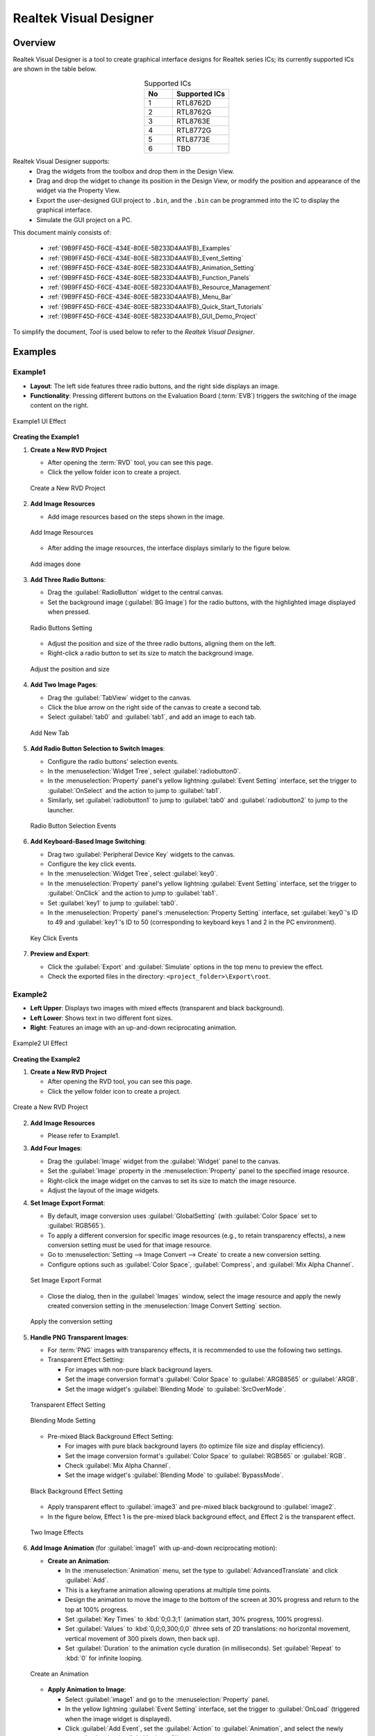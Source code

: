.. .. raw:: html

..    <style>
..        table.docutils {
..            width: 100%;
..            table-layout: fixed;
..        }
..        table.docutils th, table.docutils td {
..            word-wrap: break-word;
..        }
..    </style>


==============================
Realtek Visual Designer
==============================

Overview
--------

Realtek Visual Designer is a tool to create graphical interface designs
for Realtek series ICs; its currently supported ICs are shown in the
table below.

.. table:: Supported ICs
   :widths: 25 50
   :align: center
   :name: {9B9FF45D-F6CE-434E-80EE-5B233D4AA1FB}-Supported_ICs

   +----+---------------+
   | No | Supported ICs |
   +====+===============+
   | 1  | RTL8762D      |
   +----+---------------+
   | 2  | RTL8762G      |
   +----+---------------+
   | 3  | RTL8763E      |
   +----+---------------+
   | 4  | RTL8772G      |
   +----+---------------+
   | 5  | RTL8773E      |
   +----+---------------+
   | 6  | TBD           |
   +----+---------------+

Realtek Visual Designer supports:
  * Drag the widgets from the toolbox and drop them in the Design View.
  * Drag and drop the widget to change its position in the Design View, or modify the position and appearance of the widget via the Property View.
  * Export the user-designed GUI project to ``.bin``, and the ``.bin`` can be programmed into the IC to display the graphical interface.
  * Simulate the GUI project on a PC.

This document mainly consists of:

  * :ref:`{9B9FF45D-F6CE-434E-80EE-5B233D4AA1FB}_Examples`
  * :ref:`{9B9FF45D-F6CE-434E-80EE-5B233D4AA1FB}_Event_Setting`
  * :ref:`{9B9FF45D-F6CE-434E-80EE-5B233D4AA1FB}_Animation_Setting`  
  * :ref:`{9B9FF45D-F6CE-434E-80EE-5B233D4AA1FB}_Function_Panels`
  * :ref:`{9B9FF45D-F6CE-434E-80EE-5B233D4AA1FB}_Resource_Management`
  * :ref:`{9B9FF45D-F6CE-434E-80EE-5B233D4AA1FB}_Menu_Bar`
  * :ref:`{9B9FF45D-F6CE-434E-80EE-5B233D4AA1FB}_Quick_Start_Tutorials`
  * :ref:`{9B9FF45D-F6CE-434E-80EE-5B233D4AA1FB}_GUI_Demo_Project`

To simplify the document, *Tool* is used below to refer to the *Realtek Visual Designer*.

.. _{9B9FF45D-F6CE-434E-80EE-5B233D4AA1FB}_Examples:

Examples
---------------

Example1
~~~~~~~~~~~~~~~

- **Layout**: The left side features three radio buttons, and the right side displays an image.
- **Functionality**: Pressing different buttons on the Evaluation Board (:term:`EVB`) triggers the switching of the image content on the right.

.. figure:: https://foruda.gitee.com/images/1745737972534824178/c62da3af_10088396.png
   :align: center
   :width: 400px
   :name: First UI Effect

   Example1 UI Effect

**Creating the Example1**


1. **Create a New RVD Project**

   - After opening the :term:`RVD` tool, you can see this page.
   - Click the yellow folder icon to create a project.

   .. figure:: https://foruda.gitee.com/images/1745738269558331190/7495790a_10088396.png
      :align: center
      :width: 400px
      :name: Create a New RVD Project

      Create a New RVD Project

2. **Add Image Resources**

   - Add image resources based on the steps shown in the image.

   .. figure:: https://foruda.gitee.com/images/1745738540104414413/e31300d8_10088396.png
      :align: center
      :width: 400px
      :name: Add Image Resources

      Add Image Resources

   - After adding the image resources, the interface displays similarly to the figure below.

   .. figure:: https://foruda.gitee.com/images/1745738620568950463/af89cae9_10088396.png
      :align: center
      :width: 400px
      :name: add images done

      Add images done

3. **Add Three Radio Buttons**:

   - Drag the :guilabel:`RadioButton` widget to the central canvas.
   - Set the background image (:guilabel:`BG Image`) for the radio buttons, with the highlighted image displayed when pressed.


   .. figure:: https://foruda.gitee.com/images/1745808568359598574/8232c321_10088396.png
      :align: center
      :width: 400px
      :name: Radio Buttons Setting

      Radio Buttons Setting

   - Adjust the position and size of the three radio buttons, aligning them on the left.
   - Right-click a radio button to set its size to match the background image.


   .. figure:: https://foruda.gitee.com/images/1745808941071192592/f29f7f07_10088396.png
      :align: center
      :width: 400px
      :name: Adjust the position and size

      Adjust the position and size

4. **Add Two Image Pages**:

   - Drag the :guilabel:`TabView` widget to the canvas.
   - Click the blue arrow on the right side of the canvas to create a second tab.
   - Select :guilabel:`tab0` and :guilabel:`tab1`, and add an image to each tab.

   .. figure:: https://foruda.gitee.com/images/1745809454174368310/c380f8ca_10088396.png
      :align: center
      :width: 400px
      :name: Add New Tab

      Add New Tab



5. **Add Radio Button Selection to Switch Images**:

   - Configure the radio buttons' selection events.
   - In the :menuselection:`Widget Tree`, select :guilabel:`radiobutton0`. 
   - In the :menuselection:`Property` panel's yellow lightning :guilabel:`Event Setting` interface, set the trigger to :guilabel:`OnSelect` and the action to jump to :guilabel:`tab1`.
   - Similarly, set :guilabel:`radiobutton1` to jump to :guilabel:`tab0` and :guilabel:`radiobutton2` to jump to the launcher.

   .. figure:: https://foruda.gitee.com/images/1745809610213583909/3d0065d2_10088396.png
      :align: center
      :width: 400px
      :name: Radio Button Selection Events

      Radio Button Selection Events

6. **Add Keyboard-Based Image Switching**:

   - Drag two :guilabel:`Peripheral Device Key` widgets to the canvas.
   - Configure the key click events.
   - In the :menuselection:`Widget Tree`, select :guilabel:`key0`. 
   - In the :menuselection:`Property` panel's yellow lightning :guilabel:`Event Setting` interface, set the trigger to :guilabel:`OnClick` and the action to jump to :guilabel:`tab1`.
   - Set :guilabel:`key1` to jump to :guilabel:`tab0`.
   - In the :menuselection:`Property` panel's :menuselection:`Property Setting` interface, set :guilabel:`key0`'s ID to 49 and :guilabel:`key1`'s ID to 50 (corresponding to keyboard keys 1 and 2 in the PC environment).

   .. figure:: https://foruda.gitee.com/images/1745809853776415161/ac8f0d54_10088396.png
      :align: center
      :width: 400px
      :name: Key Click Events

      Key Click Events


7. **Preview and Export**:

   - Click the :guilabel:`Export` and :guilabel:`Simulate` options in the top menu to preview the effect.
   - Check the exported files in the directory: ``<project_folder>\Export\root``.


Example2
~~~~~~~~~~~~~~~

- **Left Upper**: Displays two images with mixed effects (transparent and black background).
- **Left Lower**: Shows text in two different font sizes.
- **Right**: Features an image with an up-and-down reciprocating animation.

.. figure:: https://foruda.gitee.com/images/1745739513678951688/bcb3b0f2_10088396.png
   :align: center
   :width: 400px
   :name: Second UI Effect

   Example2 UI Effect

**Creating the Example2**



1. **Create a New RVD Project**

   - After opening the RVD tool, you can see this page.
   - Click the yellow folder icon to create a project.

.. figure:: https://foruda.gitee.com/images/1745739395361023371/1dfd00b4_10088396.png
   :align: center
   :width: 400px
   :name: Create a New RVD Project for Example2

   Create a New RVD Project

2. **Add Image Resources**

   - Please refer to Example1.

3. **Add Four Images**:

   - Drag the :guilabel:`Image` widget from the :guilabel:`Widget` panel to the canvas.
   - Set the :guilabel:`Image` property in the :menuselection:`Property` panel to the specified image resource.
   - Right-click the image widget on the canvas to set its size to match the image resource.
   - Adjust the layout of the image widgets.

4. **Set Image Export Format**:

   - By default, image conversion uses :guilabel:`GlobalSetting` (with :guilabel:`Color Space` set to :guilabel:`RGB565`). 
   - To apply a different conversion for specific image resources (e.g., to retain transparency effects), a new conversion setting must be used for that image resource.
   - Go to :menuselection:`Setting --> Image Convert --> Create` to create a new conversion setting.
   - Configure options such as :guilabel:`Color Space`, :guilabel:`Compress`, and :guilabel:`Mix Alpha Channel`.

   .. figure:: https://foruda.gitee.com/images/1745740074880329292/510c8669_10088396.png
      :align: center
      :width: 400px
      :name: Set Image Export Format

      Set Image Export Format

   - Close the dialog, then in the :guilabel:`Images` window, select the image resource and apply the newly created conversion setting in the :menuselection:`Image Convert Setting` section.
   
   .. figure:: https://foruda.gitee.com/images/1745740381172650681/cbbdb633_10088396.png
      :align: center
      :width: 400px
      :name: Apply the conversion setting

      Apply the conversion setting 

5. **Handle PNG Transparent Images**:

   - For :term:`PNG` images with transparency effects, it is recommended to use the following two settings.
   - Transparent Effect Setting:

     - For images with non-pure black background layers.
     - Set the image conversion format's :guilabel:`Color Space` to :guilabel:`ARGB8565` or :guilabel:`ARGB`.
     - Set the image widget's :guilabel:`Blending Mode` to :guilabel:`SrcOverMode`.

   .. figure:: https://foruda.gitee.com/images/1745745800531690844/7ea2f80b_10088396.png
      :align: center
      :width: 400px
      :name: Transparent Effect Setting

      Transparent Effect Setting

   .. figure:: https://foruda.gitee.com/images/1745745582092188954/316866ba_10088396.png
      :align: center
      :width: 400px
      :name: Blending Mode Setting

      Blending Mode Setting  

   - Pre-mixed Black Background Effect Setting:
   
     - For images with pure black background layers (to optimize file size and display efficiency).
     - Set the image conversion format's :guilabel:`Color Space` to :guilabel:`RGB565` or :guilabel:`RGB`.
     - Check :guilabel:`Mix Alpha Channel`.
     - Set the image widget's :guilabel:`Blending Mode` to :guilabel:`BypassMode`.

   .. figure:: https://foruda.gitee.com/images/1745745835243226253/ecb3a5c0_10088396.png
      :align: center
      :width: 400px
      :name: Black Background Effect Setting

      Black Background Effect Setting    

   - Apply transparent effect to :guilabel:`image3` and pre-mixed black background to :guilabel:`image2`.
   - In the figure below, Effect 1 is the pre-mixed black background effect, and Effect 2 is the transparent effect.

   .. figure:: https://foruda.gitee.com/images/1745741856777234666/786ff313_10088396.png
      :align: center
      :width: 400px
      :name: 2 Effects

      Two Image Effects 


6. **Add Image Animation** (for :guilabel:`image1` with up-and-down reciprocating motion):

   - **Create an Animation**:

     - In the :menuselection:`Animation` menu, set the type to :guilabel:`AdvancedTranslate` and click :guilabel:`Add`.
     - This is a keyframe animation allowing operations at multiple time points.
     - Design the animation to move the image to the bottom of the screen at 30% progress and return to the top at 100% progress.
     - Set :guilabel:`Key Times` to :kbd:`0;0.3;1` (animation start, 30% progress, 100% progress).
     - Set :guilabel:`Values` to :kbd:`0,0;0,300;0,0` (three sets of 2D translations: no horizontal movement, vertical movement of 300 pixels down, then back up).
     - Set :guilabel:`Duration` to the animation cycle duration (in milliseconds). Set :guilabel:`Repeat` to :kbd:`0` for infinite looping.
   
   .. figure:: https://foruda.gitee.com/images/1745747629263669367/c7c911d5_10088396.png
      :align: center
      :width: 400px
      :name: Create an Animation

      Create an Animation

   - **Apply Animation to Image**:

     - Select :guilabel:`image1` and go to the :menuselection:`Property` panel.
     - In the yellow lightning :guilabel:`Event Setting` interface, set the trigger to :guilabel:`OnLoad` (triggered when the image widget is displayed).
     - Click :guilabel:`Add Event`, set the :guilabel:`Action` to :guilabel:`Animation`, and select the newly created animation (:guilabel:`animate0`).

   .. figure:: https://foruda.gitee.com/images/1745753304113520373/abcbabfa_10088396.png
      :align: center
      :width: 400px
      :name: Apply Animation to Image

      Apply Animation to Image   

7. **Add Two Text Boxes**:

   - Drag the :guilabel:`Text` widget from the :menuselection:`Widget` panel to the canvas.
   - Set the text content in the :menuselection:`Property` panel's :menuselection:`Content --> Text` field.
   - Configure the font in :menuselection:`Appearance --> Font`. By default, no font is set.

   .. figure:: https://foruda.gitee.com/images/1745754152945794898/312ceea5_10088396.png
      :align: center
      :width: 400px
      :name: Text setting

      Text Setting
   
   - **Create a Font Setting**:

     - Go to :menuselection:`Setting --> Font Convert --> Create` to create a new conversion setting.
     - Configure the font file, font size, anti-aliasing level, and character range.
     - For :guilabel:`Text type` set to :guilabel:`Random`, specify the :guilabel:`Code Page` (e.g., :guilabel:`CP037` for English, :guilabel:`CP936` for Chinese).
     - For :guilabel:`Text type` set to :guilabel:`Range`, specify the :guilabel:`Unicode Range`. :guilabel:`Code Page` is optional and, if set, combines with the range.
     - Available fonts include PC system fonts and user-added fonts.
     
      .. figure:: https://foruda.gitee.com/images/1745754869649440065/606a2221_10088396.png
         :align: center
         :width: 400px
         :name: Font Setting

         Font Setting     
     
     - If your font size is large and the number of characters to display is small, using the Range method is an effective optimization strategy for reducing the size of exported resource files.
     - For example, the configuration in the figure below is used for a text widget that only needs to display digits and a colon, with Unicode ranges of 0x0030-0x003A and 0x003A-0x003B (Start Unicode to End Unicode + 1).

      .. figure:: https://foruda.gitee.com/images/1745756420938128273/7afd8a6c_10088396.png
         :align: center
         :width: 400px
         :name: Font Setting optimization

         Font Setting optimization 

   - **Add a Custom Font**:

     - In the :menuselection:`Fonts` section, click the plus sign to add a TTF font file.
     - The added font appears at the top of the :guilabel:`Font` dropdown in the font settings.

      .. figure:: https://foruda.gitee.com/images/1745756985069687194/c26b25cf_10088396.png
         :align: center
         :width: 400px
         :name: Add a Custom Font

         Add a Custom Font
     

8. **Preview and Export**:

   - Click the :menuselection:`Export` and :menuselection:`Simulate` options in the top menu to preview the effect.
   - Check the exported files in the directory: ``<project_folder>\Export\root``.


Flashing to EVB
~~~~~~~~~~~~~~~

To view the UI effects on the EVB, the RVD export pack need to be flashed.

1. **Pre-Flashing the RVD Project firmware for EVB**

   - The pre-download operation needs to be performed once. The downloaded firmware can parse and display the RVD exported package.
   - Different EVBs and chips correspond to different firmware, which can be found in the corresponding SDK along with the firmware projects.

2. **Flashing the RVD Exported Package**

   - Check the exported folder: ``<project_folder>\Export\root``.
   - To package the root folder using the image packaging tool corresponding to the EVB, you generally need to pay attention to the address settings or flash partition configuration. 
   - Refer to the packaging tool's documentation for detailed operational instructions. The image packaging tool can typically be found in the SDK corresponding to the EVB.
   - Flash the file.
   - Restart the EVB to view the screen display effect.

.. figure:: https://foruda.gitee.com/images/1745833726498330826/59e236a8_10088396.jpeg
   :align: center
   :width: 400px
   :name: screen display effect

   screen display effect




.. _{9B9FF45D-F6CE-434E-80EE-5B233D4AA1FB}_Function_Panels:

Function Panels
---------------

Toolkit/Widgets
~~~~~~~~~~~~~~~

- Non-containerized widget

  - Can be used as the parent of other widgets.
  - There is a coordinate-following relationship between parent and
    child widgets.
  - Visible when the child widget is out of range of the parent widget.

- Container widget

  - Can be used as the parent of other widgets.
  - There is a coordinate-following relationship between parent and
    child widgets.
  - Visible when the child widget is out of range of the parent widget.
  - Can drag and drop a widget from the toolbox into the container
    widget.

This section lists the properties supported by the widget in tables and
marks with **Y** or **N** to indicate whether the IC supports them or not.

Non-containerized Widget
^^^^^^^^^^^^^^^^^^^^^^^^

Text
''''

Used only for text display and does not support user input. The
properties are shown in the table below.

.. table:: Text Widget Properties
   :align: center
   :name: {9B9FF45D-F6CE-434E-80EE-5B233D4AA1FB}-Table_Text_Widget_Properties
   :width: 100%

   +-------------------+-----------------------------------------------------------------------------------------------------+-------------+-------------+-----+
   | Property          | Description                                                                                         | 8762D/8763E | 8762G/8772G | TBD |
   +===================+=====================================================================================================+=============+=============+=====+
   | Name              | Widget name.                                                                                        |      Y      |      Y      |  Y  |
   +-------------------+-----------------------------------------------------------------------------------------------------+-------------+-------------+-----+
   | Size (Height)     | Widget height.                                                                                      |      Y      |      Y      |  Y  |
   +-------------------+-----------------------------------------------------------------------------------------------------+-------------+-------------+-----+
   | Size (Width)      | Widget width.                                                                                       |      Y      |      Y      |  Y  |
   +-------------------+-----------------------------------------------------------------------------------------------------+-------------+-------------+-----+
   | X                 | Horizontal coordinate relative to the parent widget.                                                |      Y      |      Y      |  Y  |
   +-------------------+-----------------------------------------------------------------------------------------------------+-------------+-------------+-----+
   | Y                 | Vertical coordinate relative to the parent widget.                                                  |      Y      |      Y      |  Y  |
   +-------------------+-----------------------------------------------------------------------------------------------------+-------------+-------------+-----+
   | Text              | Display text.                                                                                       |      Y      |      Y      |  Y  |
   +-------------------+-----------------------------------------------------------------------------------------------------+-------------+-------------+-----+
   | Display Mode      | Long text (text content beyond the widget’s range) display mode with the following supported types. |      Y      |      Y      |  Y  |
   |                   |                                                                                                     |             |             |     |
   |                   | truncate: Truncated display mode;                                                                   |             |             |     |
   |                   |                                                                                                     |             |             |     |
   |                   | verticalscroll: Vertical scrolling display mode;                                                    |             |             |     |
   |                   |                                                                                                     |             |             |     |
   |                   | horizontalscroll: Horizontal scrolling display mode.                                                |             |             |     |
   +-------------------+-----------------------------------------------------------------------------------------------------+-------------+-------------+-----+
   | Font              | Font setting, please refer to :ref:`{9B9FF45D-F6CE-434E-80EE-5B233D4AA1FB}_Font_Convert_Setting`.   |      Y      |      Y      |  Y  |
   +-------------------+-----------------------------------------------------------------------------------------------------+-------------+-------------+-----+
   | Font Color (RGBA) | Font color setting, use RGBA.                                                                       |      Y      |      Y      |  Y  |
   +-------------------+-----------------------------------------------------------------------------------------------------+-------------+-------------+-----+

Button
''''''

Clickable widget with text and background image. The properties are
shown in the table below.

.. table:: Button Widget Properties
   :align: center
   :width: 100%

   +-------------------------+--------------------------------------------------------------------------------------------------------------------------+-------------+-------------+-----+
   | Property                | Description                                                                                                              | 8762D/8763E | 8762G/8772G | TBD |
   +=========================+==========================================================================================================================+=============+=============+=====+
   | Name                    | Widget name.                                                                                                             |      Y      |      Y      |  Y  |
   +-------------------------+--------------------------------------------------------------------------------------------------------------------------+-------------+-------------+-----+
   | Size (Height)           | Widget height.                                                                                                           |      Y      |      Y      |  Y  |
   +-------------------------+--------------------------------------------------------------------------------------------------------------------------+-------------+-------------+-----+
   | Size (Width)            | Widget width.                                                                                                            |      Y      |      Y      |  Y  |
   +-------------------------+--------------------------------------------------------------------------------------------------------------------------+-------------+-------------+-----+
   | X                       | Horizontal coordinate relative to the parent widget.                                                                     |      Y      |      Y      |  Y  |
   +-------------------------+--------------------------------------------------------------------------------------------------------------------------+-------------+-------------+-----+
   | Y                       | Vertical coordinate relative to the parent widget.                                                                       |      Y      |      Y      |  Y  |
   +-------------------------+--------------------------------------------------------------------------------------------------------------------------+-------------+-------------+-----+
   | Text                    | Displayed text.                                                                                                          |      Y      |      Y      |  Y  |
   +-------------------------+--------------------------------------------------------------------------------------------------------------------------+-------------+-------------+-----+
   | Text X                  | Horizontal coordinate relative to the Button widget.                                                                     |      Y      |      Y      |  Y  |
   +-------------------------+--------------------------------------------------------------------------------------------------------------------------+-------------+-------------+-----+
   | Text Y                  | Vertical coordinate relative to the Button widget.                                                                       |      Y      |      Y      |  Y  |
   +-------------------------+--------------------------------------------------------------------------------------------------------------------------+-------------+-------------+-----+
   | Display Mode            | Horizontal or Vertical display.                                                                                          |      Y      |      Y      |  Y  |
   +-------------------------+--------------------------------------------------------------------------------------------------------------------------+-------------+-------------+-----+
   | Font                    | Font setting, please refer to :ref:`{9B9FF45D-F6CE-434E-80EE-5B233D4AA1FB}_Font_Convert_Setting`.                        |      Y      |      Y      |  Y  |
   +-------------------------+--------------------------------------------------------------------------------------------------------------------------+-------------+-------------+-----+
   | Text Color (RGB)        | Text color setting, use RGB.                                                                                             |      Y      |      Y      |  Y  |
   +-------------------------+--------------------------------------------------------------------------------------------------------------------------+-------------+-------------+-----+
   | Transition              | Image transition mode with the following options:                                                                        |      N      |      Y      |  Y  |
   |                         |                                                                                                                          |             |             |     |
   |                         | normal: No effect                                                                                                        |             |             |     |
   |                         |                                                                                                                          |             |             |     |
   |                         | fade: Fade-in/out                                                                                                        |             |             |     |
   |                         |                                                                                                                          |             |             |     |
   |                         | scale: Scaling                                                                                                           |             |             |     |
   |                         |                                                                                                                          |             |             |     |
   |                         | fadeScale: Fade-in/out and scaling                                                                                       |             |             |     |
   |                         |                                                                                                                          |             |             |     |
   |                         | Note: Set the transition mode is effective only if set the default and highlight background image, otherwise all normal. |             |             |     |
   +-------------------------+--------------------------------------------------------------------------------------------------------------------------+-------------+-------------+-----+
   | BG Image (Default)      | Default background image.                                                                                                |      Y      |      Y      |  Y  |
   +-------------------------+--------------------------------------------------------------------------------------------------------------------------+-------------+-------------+-----+
   | BG Image (Highlight)    | Selected/Highlight background image.                                                                                     |      Y      |      Y      |  Y  |
   +-------------------------+--------------------------------------------------------------------------------------------------------------------------+-------------+-------------+-----+
   | BG Image Rotation Angle | Background image rotation angle, range: 0~360 degree.                                                                    |      Y      |      Y      |  Y  |
   +-------------------------+--------------------------------------------------------------------------------------------------------------------------+-------------+-------------+-----+


RadioButton
''''''''''''

- A radio button is a UI element that allows users to select one option from a group of mutually exclusive choices.
- The properties are shown in the table below.


.. figure:: https://foruda.gitee.com/images/1745894565905113170/8ba3d87a_10088396.gif
   :align: center
   :width: 400px
   :name: RadioButton

   RadioButton


.. table:: RadioButton Widget Properties
   :align: center
   :width: 100%

   +-------------------------+--------------------------------------------------------------------------------------------------------------------------+
   | Property                | Description                                                                                                              |
   +=========================+==========================================================================================================================+
   | Name                    | Widget name.                                                                                                             |
   +-------------------------+--------------------------------------------------------------------------------------------------------------------------+
   | Group Name              | links this button to a group where only one can be selected at a time.                                                   |
   +-------------------------+--------------------------------------------------------------------------------------------------------------------------+
   | Size (Height)           | Widget height.                                                                                                           |
   +-------------------------+--------------------------------------------------------------------------------------------------------------------------+
   | Size (Width)            | Widget width.                                                                                                            |
   +-------------------------+--------------------------------------------------------------------------------------------------------------------------+
   | X                       | Horizontal coordinate relative to the parent widget.                                                                     |
   +-------------------------+--------------------------------------------------------------------------------------------------------------------------+
   | Y                       | Vertical coordinate relative to the parent widget.                                                                       |
   +-------------------------+--------------------------------------------------------------------------------------------------------------------------+
   | BG Image X              | Horizontal Position of the background image.                                                                             |
   +-------------------------+--------------------------------------------------------------------------------------------------------------------------+
   | BG Image Y              | Vertical Position of the background image.                                                                               |
   +-------------------------+--------------------------------------------------------------------------------------------------------------------------+
   | BG Image (Default)      | Default background image.                                                                                                |
   +-------------------------+--------------------------------------------------------------------------------------------------------------------------+
   | BG Image (Highlight)    | Selected/Highlight background image.                                                                                     |
   +-------------------------+--------------------------------------------------------------------------------------------------------------------------+
   | Image Rotation Angle    | Background image rotation angle, range: 0~360 degree.                                                                    |
   +-------------------------+--------------------------------------------------------------------------------------------------------------------------+
   | Blend Mode              | Blending mode determines how the pixels of a UI element combine with the pixels of the underlying layers or background.  |
   +-------------------------+--------------------------------------------------------------------------------------------------------------------------+
   | Opacity                 | Transparency level 0~255                                                                                                 |
   +-------------------------+--------------------------------------------------------------------------------------------------------------------------+




Image
'''''

.. table:: Image Widget Properties
   :align: center
   :width: 100%

   +----------------------+--------------------------------------------------------------------------------------------------------------------+-------------+-------------+-----+
   | Property             | Description                                                                                                        | 8762D/8763E | 8762G/8772G | TBD |
   +======================+====================================================================================================================+=============+=============+=====+
   | Name                 | Widget name.                                                                                                       |      Y      |      Y      |  Y  |
   +----------------------+--------------------------------------------------------------------------------------------------------------------+-------------+-------------+-----+
   | Size (Height)        | Widget height.                                                                                                     |      Y      |      Y      |  Y  |
   +----------------------+--------------------------------------------------------------------------------------------------------------------+-------------+-------------+-----+
   | Size (Width)         | Widget width.                                                                                                      |      Y      |      Y      |  Y  |
   +----------------------+--------------------------------------------------------------------------------------------------------------------+-------------+-------------+-----+
   | X                    | Horizontal coordinate relative to the parent widget.                                                               |      Y      |      Y      |  Y  |
   +----------------------+--------------------------------------------------------------------------------------------------------------------+-------------+-------------+-----+
   | Y                    | Vertical coordinate relative to the parent widget.                                                                 |      Y      |      Y      |  Y  |
   +----------------------+--------------------------------------------------------------------------------------------------------------------+-------------+-------------+-----+
   | Image                | Image Path                                                                                                         |      Y      |      Y      |  Y  |
   |                      |                                                                                                                    |             |             |     |
   |                      | Note: The image must be pre-imported into the project.                                                             |             |             |     |
   |                      | Please refer to :ref:`{9B9FF45D-F6CE-434E-80EE-5B233D4AA1FB}_Image_Resource_Management` for details.               |             |             |     |
   +----------------------+--------------------------------------------------------------------------------------------------------------------+-------------+-------------+-----+
   | Image Rotation Angle | Image rotation angle.                                                                                              |      Y      |      Y      |  Y  |
   +----------------------+--------------------------------------------------------------------------------------------------------------------+-------------+-------------+-----+
   | Image Scale X        | Image horizontal scaling degree, is a multiplier/percentage.                                                       |      Y      |      Y      |  Y  |
   |                      |                                                                                                                    |             |             |     |
   |                      | For example, set scale x 0.5 means that the actual display width of the image is half of the original image width. |             |             |     |
   +----------------------+--------------------------------------------------------------------------------------------------------------------+-------------+-------------+-----+
   | Image Scale Y        | Image vertical scaling degree, is a multiplier/percentage.                                                         |      Y      |      Y      |  Y  |
   +----------------------+--------------------------------------------------------------------------------------------------------------------+-------------+-------------+-----+
   | Blend Mode           |  how the pixels of a UI element combine with the pixels of the underlying layers or background.                    |
   +----------------------+--------------------------------------------------------------------------------------------------------------------+
   | Opacity              |  Transparency level 0~255                                                                                          |
   +----------------------+--------------------------------------------------------------------------------------------------------------------+

ImageMovie
''''''''''

- ImageMovie achieves a video playback effect by sequentially displaying a series of image frames. 
- This requires setting up a folder containing the image frame sequence, with frames sorted and displayed based on their filenames.



.. table:: ImageMovie Widget Properties
   :align: center
   :width: 100%

   +----------------------+--------------------------------------------------------------------------------------------------------------------+
   | Property             | Description                                                                                                        |
   +======================+====================================================================================================================+
   | Name                 | Widget name.                                                                                                       |
   +----------------------+--------------------------------------------------------------------------------------------------------------------+
   | Size (Height)        | Widget height.                                                                                                     |
   +----------------------+--------------------------------------------------------------------------------------------------------------------+
   | Size (Width)         | Widget width.                                                                                                      |
   +----------------------+--------------------------------------------------------------------------------------------------------------------+
   | X                    | Horizontal coordinate relative to the parent widget.                                                               |
   +----------------------+--------------------------------------------------------------------------------------------------------------------+
   | Y                    | Vertical coordinate relative to the parent widget.                                                                 |
   +----------------------+--------------------------------------------------------------------------------------------------------------------+
   | Image Directory      | Image Directory Path                                                                                               |
   |                      |                                                                                                                    |
   |                      | Note: The image must be pre-imported into the project.                                                             |
   |                      | Please refer to :ref:`{9B9FF45D-F6CE-434E-80EE-5B233D4AA1FB}_Image_Resource_Management` for details.               |
   +----------------------+--------------------------------------------------------------------------------------------------------------------+
   | Image Rotation Angle | Image rotation angle.                                                                                              |
   +----------------------+--------------------------------------------------------------------------------------------------------------------+
   | Image Scale X        | Image horizontal scaling degree, is a multiplier/percentage.                                                       |
   |                      |                                                                                                                    |
   |                      | For example, set scale x 0.5 means that the actual display width of the image is half of the original image width. |
   +----------------------+--------------------------------------------------------------------------------------------------------------------+
   | Image Scale Y        | Image vertical scaling degree, is a multiplier/percentage.                                                         |
   +----------------------+--------------------------------------------------------------------------------------------------------------------+
   | Blend Mode           |  how the pixels of a UI element combine with the pixels of the underlying layers or background.                    |
   +----------------------+--------------------------------------------------------------------------------------------------------------------+
   | Opacity              |  Transparency level 0~255                                                                                          |
   +----------------------+--------------------------------------------------------------------------------------------------------------------+
   | Duration             |  Duration of the video effect                                                                                      |
   +----------------------+--------------------------------------------------------------------------------------------------------------------+


.. note::
   
   1.  When exporting, the tool will convert the imported images. And the image conversion parameters can be set in :menuselection:`Menu Bar --> Setting --> Image Convert Setting`, please refer to :ref:`{9B9FF45D-F6CE-434E-80EE-5B233D4AA1FB}_Image_Convert_Setting` for details;
   2.  If the size of the imported image does not match the size of the widget, the tool doesn't scale or crop the image.

SeekBar
'''''''

Sliding widget that can respond to user swipe gesture with the widget
and change the progress value. The properties are shown in the table
below.

.. figure:: https://foruda.gitee.com/images/1710817870508689816/f43215ff_12407535.png
   :align: center
   :width: 400px
   :name: {9B9FF45D-F6CE-434E-80EE-5B233D4AA1FB}-Figure_SeekBar

   SeekBar

.. table:: SeekBar Widget Properties
   :align: center
   :width: 100%

   +-------------------------+---------------------------------------------------------------------------------------+-------------+-------------+-----+
   | Property                | Description                                                                           | 8762D/8763E | 8762G/8772G | TBD |
   +=========================+=======================================================================================+=============+=============+=====+
   | Name                    | Widget name.                                                                          |      Y      |      Y      |  Y  |
   +-------------------------+---------------------------------------------------------------------------------------+-------------+-------------+-----+
   | Size (Height)           | Widget height.                                                                        |      Y      |      Y      |  Y  |
   +-------------------------+---------------------------------------------------------------------------------------+-------------+-------------+-----+
   | Size (Width)            | Widget width.                                                                         |      Y      |      Y      |  Y  |
   +-------------------------+---------------------------------------------------------------------------------------+-------------+-------------+-----+
   | X                       | Horizontal coordinate relative to the parent widget.                                  |      Y      |      Y      |  Y  |
   +-------------------------+---------------------------------------------------------------------------------------+-------------+-------------+-----+
   | Y                       | Vertical coordinate relative to the parent widget.                                    |      Y      |      Y      |  Y  |
   +-------------------------+---------------------------------------------------------------------------------------+-------------+-------------+-----+
   | Color(Highlight) (RGBA) | Background color of partially completed part of the progress bar.                     |      N      |      Y      |  N  |
   +-------------------------+---------------------------------------------------------------------------------------+-------------+-------------+-----+
   | Color (RGBA)            | Background color of the whole progress bar.                                           |      N      |      Y      |  N  |
   +-------------------------+---------------------------------------------------------------------------------------+-------------+-------------+-----+
   | Orientation             | Widget display orientation and gesture response orientation with the following types: |      Y      |      Y      |  Y  |
   |                         |                                                                                       |             |             |     |
   |                         | vertical/V: Vertical orientation                                                      |             |             |     |
   |                         |                                                                                       |             |             |     |
   |                         | arc: Direction of a curve                                                             |             |             |     |
   |                         |                                                                                       |             |             |     |
   |                         | horizontal/H: Horizontal orientation                                                  |             |             |     |
   +-------------------------+---------------------------------------------------------------------------------------+-------------+-------------+-----+

Image SeekBar
'''''''''''''

Sliding widget with multi-images as background, and switch to different
images as the user swipes. The properties are shown in the table below.

.. table:: Image SeekBar Widget Properties
   :align: center
   :width: 100%

   +-----------------+-----------------------------------------------------------------------------------------------------------------------+-------------+-------------+-----+
   | Property        | Description                                                                                                           | 8762D/8763E | 8762G/8772G | TBD |
   +=================+=======================================================================================================================+=============+=============+=====+
   | Name            | Widget name.                                                                                                          |      Y      |      Y      |  Y  |
   +-----------------+-----------------------------------------------------------------------------------------------------------------------+-------------+-------------+-----+
   | Size (Height)   | Widget height.                                                                                                        |      Y      |      Y      |  Y  |
   +-----------------+-----------------------------------------------------------------------------------------------------------------------+-------------+-------------+-----+
   | Size (Width)    | Widget width.                                                                                                         |      Y      |      Y      |  Y  |
   +-----------------+-----------------------------------------------------------------------------------------------------------------------+-------------+-------------+-----+
   | X               | Horizontal coordinate relative to the parent widget.                                                                  |      Y      |      Y      |  Y  |
   +-----------------+-----------------------------------------------------------------------------------------------------------------------+-------------+-------------+-----+
   | Y               | Vertical coordinate relative to the parent widget.                                                                    |      Y      |      Y      |  Y  |
   +-----------------+-----------------------------------------------------------------------------------------------------------------------+-------------+-------------+-----+
   | Degree (Start)  | Start degree (Invalid if orientation is arc).                                                                         |      Y      |      Y      |  Y  |
   +-----------------+-----------------------------------------------------------------------------------------------------------------------+-------------+-------------+-----+
   | Degree (End)    | End degree (Invalid if orientation is arc).                                                                           |      Y      |      Y      |  Y  |
   +-----------------+-----------------------------------------------------------------------------------------------------------------------+-------------+-------------+-----+
   | Image Directory | Folder that contains only the images to be displayed on this widget.                                                  |      Y      |      Y      |  Y  |
   |                 |                                                                                                                       |             |             |     |
   |                 | Notes:                                                                                                                |             |             |     |
   |                 |                                                                                                                       |             |             |     |
   |                 | 1. Please sort the images by name;                                                                                    |             |             |     |
   |                 |                                                                                                                       |             |             |     |
   |                 | 2. When the user swipes on the widget, the widget will switch the background image according to the current progress. |             |             |     |
   +-----------------+-----------------------------------------------------------------------------------------------------------------------+-------------+-------------+-----+
   | Central X       | Horizontal coordinate of the center of the arc relative to the parent widget.                                         |      Y      |      Y      |  Y  |
   +-----------------+-----------------------------------------------------------------------------------------------------------------------+-------------+-------------+-----+
   | Central Y       | Vertical coordinate of the center of the arc relative to the parent widget.                                           |      Y      |      Y      |  Y  |
   +-----------------+-----------------------------------------------------------------------------------------------------------------------+-------------+-------------+-----+
   | Orientation     | Widget display orientation and gesture response orientation with the following types:                                 |      Y      |      Y      |  Y  |
   |                 |                                                                                                                       |             |             |     |
   |                 | vertical/V: Vertical orientation                                                                                      |             |             |     |
   |                 |                                                                                                                       |             |             |     |
   |                 | arc: Direction of a curve                                                                                             |             |             |     |
   |                 |                                                                                                                       |             |             |     |
   |                 | horizontal/H: Horizontal orientation                                                                                  |             |             |     |
   +-----------------+-----------------------------------------------------------------------------------------------------------------------+-------------+-------------+-----+


SingleImage SeekBar
'''''''''''''''''''

Sliding widget with a image as background, and change the display scope as the user swipes. The properties are shown in the table below.



.. figure:: https://foruda.gitee.com/images/1745910726644453215/24d73f89_10088396.gif
   :align: center
   :width: 400px
   :name: {9B9FF45D-F6CE-434E-80EE-5B233D4AA1FB}-SingleImage

   SingleImage


.. table:: SingleImage SeekBar Widget Properties
   :align: center
   :width: 100%

   +-----------------+-----------------------------------------------------------------------------------------------------------------------+
   | Property        | Description                                                                                                           |
   +=================+=======================================================================================================================+
   | Name            | Widget name.                                                                                                          |
   +-----------------+-----------------------------------------------------------------------------------------------------------------------+
   | Size (Height)   | Widget height.                                                                                                        |
   +-----------------+-----------------------------------------------------------------------------------------------------------------------+
   | Size (Width)    | Widget width.                                                                                                         |
   +-----------------+-----------------------------------------------------------------------------------------------------------------------+
   | X               | Horizontal coordinate relative to the parent widget.                                                                  |
   +-----------------+-----------------------------------------------------------------------------------------------------------------------+
   | Y               | Vertical coordinate relative to the parent widget.                                                                    |
   +-----------------+-----------------------------------------------------------------------------------------------------------------------+
   | BG Image        | The image file.                                                                                                       |
   +-----------------+-----------------------------------------------------------------------------------------------------------------------+
   | Orientation     | Widget display orientation and gesture response orientation with the following types:                                 |
   |                 |                                                                                                                       |
   |                 | vertical/V: Vertical orientation                                                                                      |
   |                 |                                                                                                                       |
   |                 | arc: Direction of a curve                                                                                             |
   |                 |                                                                                                                       |
   |                 | horizontal/H: Horizontal orientation                                                                                  |
   +-----------------+-----------------------------------------------------------------------------------------------------------------------+
   | Blend Mode      |  how the pixels of a UI element combine with the pixels of the underlying layers or background.                       |
   +-----------------+-----------------------------------------------------------------------------------------------------------------------+
   | Opacity         |  Transparency level 0~255                                                                                             |
   +-----------------+-----------------------------------------------------------------------------------------------------------------------+



ThumbSeekBar
'''''''''''''''''''

- ThumbSeekBar is a widget where a thumb image follows the touch point during sliding to indicate progress.
- When the progress reaches 100%, the thumb image switches to a highlighted image for display.
- The properties are shown in the table below.


.. table:: ThumbSeekBar Widget Properties
   :align: center
   :width: 100%

   +-----------------+-----------------------------------------------------------------------------------------------------------------------+
   | Property        | Description                                                                                                           |
   +=================+=======================================================================================================================+
   | Name            | Widget name.                                                                                                          |
   +-----------------+-----------------------------------------------------------------------------------------------------------------------+
   | Size (Height)   | Widget height.                                                                                                        |
   +-----------------+-----------------------------------------------------------------------------------------------------------------------+
   | Size (Width)    | Widget width.                                                                                                         |
   +-----------------+-----------------------------------------------------------------------------------------------------------------------+
   | X               | Horizontal coordinate relative to the parent widget.                                                                  |
   +-----------------+-----------------------------------------------------------------------------------------------------------------------+
   | Y               | Vertical coordinate relative to the parent widget.                                                                    |
   +-----------------+-----------------------------------------------------------------------------------------------------------------------+
   | Thumb X         | Thumb image offset.                                                                                                   |
   +-----------------+-----------------------------------------------------------------------------------------------------------------------+
   | Thumb Y         | Thumb image offset.                                                                                                   |
   +-----------------+-----------------------------------------------------------------------------------------------------------------------+
   | Background      | The background image file                                                                                             |
   +-----------------+-----------------------------------------------------------------------------------------------------------------------+
   | Thumb           | The Thumb image file                                                                                                  |
   +-----------------+-----------------------------------------------------------------------------------------------------------------------+
   | Thumb(highlight)| The highlighted thumb image will be displayed when the progress reaches 100%.                                         |
   +-----------------+-----------------------------------------------------------------------------------------------------------------------+
   | Orientation     | Widget display orientation and gesture response orientation with the following types:                                 |
   |                 |                                                                                                                       |
   |                 | vertical/V: Vertical orientation                                                                                      |
   |                 |                                                                                                                       |
   |                 | arc: Direction of a curve                                                                                             |
   |                 |                                                                                                                       |
   |                 | horizontal/H: Horizontal orientation                                                                                  |
   +-----------------+-----------------------------------------------------------------------------------------------------------------------+
   | Blend Mode      |  how the pixels of a UI element combine with the pixels of the underlying layers or background.                       |
   +-----------------+-----------------------------------------------------------------------------------------------------------------------+
   | Opacity         |  Transparency level 0~255                                                                                             |
   +-----------------+-----------------------------------------------------------------------------------------------------------------------+



SideBar
''''''''''

- SideBar is a widget that can slide in from any of the four sides of the screen. 
- It allows you to specify the proportion of the screen it occupies after sliding in.


.. table:: SideBar Widget Properties
   :align: center
   :width: 100%

   +----------------------+--------------------------------------------------------------------------------------------------------------------+
   | Property             | Description                                                                                                        |
   +======================+====================================================================================================================+
   | Name                 | Widget name.                                                                                                       |
   +----------------------+--------------------------------------------------------------------------------------------------------------------+
   | Size (Height)        | Widget height.                                                                                                     |
   +----------------------+--------------------------------------------------------------------------------------------------------------------+
   | Size (Width)         | Widget width.                                                                                                      |
   +----------------------+--------------------------------------------------------------------------------------------------------------------+
   | X                    | Horizontal coordinate relative to the parent widget.                                                               |
   +----------------------+--------------------------------------------------------------------------------------------------------------------+
   | Y                    | Vertical coordinate relative to the parent widget.                                                                 |
   +----------------------+--------------------------------------------------------------------------------------------------------------------+
   | Orientation          | Slide in from which side of the screen.                                                                            |
   +----------------------+--------------------------------------------------------------------------------------------------------------------+
   | Scope                | The proportion of the screen it occupies.                                                                          |
   +----------------------+--------------------------------------------------------------------------------------------------------------------+

Roller
''''''''''

- Roller is a widget that scrolls through rows of text based on upward or downward swipe gestures. 
- The text in the middle row is highlighted in a distinct color. 
- The scrolling features inertia and alignment effects for a smooth user experience.

.. figure:: https://foruda.gitee.com/images/1745914810308863014/d9025424_10088396.gif
   :align: center
   :width: 400px
   :name: {9B9FF45D-F6CE-434E-80EE-5B233D4AA1FB}-Roller

   Roller


.. table:: Roller Widget Properties
   :align: center
   :width: 100%

   +----------------------+--------------------------------------------------------------------------------------------------------------------+
   | Property             | Description                                                                                                        |
   +======================+====================================================================================================================+
   | Name                 | Widget name.                                                                                                       |
   +----------------------+--------------------------------------------------------------------------------------------------------------------+
   | Size (Height)        | Widget height.                                                                                                     |
   +----------------------+--------------------------------------------------------------------------------------------------------------------+
   | Size (Width)         | Widget width.                                                                                                      |
   +----------------------+--------------------------------------------------------------------------------------------------------------------+
   | X                    | Horizontal coordinate relative to the parent widget.                                                               |
   +----------------------+--------------------------------------------------------------------------------------------------------------------+
   | Y                    | Vertical coordinate relative to the parent widget.                                                                 |
   +----------------------+--------------------------------------------------------------------------------------------------------------------+
   | Row Count            | Row count                                                                                                          |
   +----------------------+--------------------------------------------------------------------------------------------------------------------+
   | Row Space            | Height of one row                                                                                                  |
   +----------------------+--------------------------------------------------------------------------------------------------------------------+
   | Font                 | Font setting, please refer to :ref:`{9B9FF45D-F6CE-434E-80EE-5B233D4AA1FB}_Font_Convert_Setting`.                  |
   +----------------------+--------------------------------------------------------------------------------------------------------------------+
   | Font Color (RGBA)    | Font color setting, use RGBA.                                                                                      |
   +----------------------+--------------------------------------------------------------------------------------------------------------------+
   | Highlight Font Color | Middle row's Font color setting, use RGBA.                                                                         |
   +----------------------+--------------------------------------------------------------------------------------------------------------------+
   | Content alignment    | Text layout                                                                                                        |
   +----------------------+--------------------------------------------------------------------------------------------------------------------+   
   | Loop scrolling       | If loop while scrolling.                                                                                           |
   +----------------------+--------------------------------------------------------------------------------------------------------------------+ 
   | Items                | Texts for each row                                                                                                 |
   +----------------------+--------------------------------------------------------------------------------------------------------------------+ 




Chart
''''''''''

- Chart is a widget that supports three styles: waveform, bar, and line. 
- It allows customization of the chart's vertical range and color.



.. figure:: https://foruda.gitee.com/images/1745917347774483906/2412b17b_10088396.png
   :align: center
   :width: 400px
   :name: {9B9FF45D-F6CE-434E-80EE-5B233D4AA1FB}-Chart

   Chart

ComboBox
''''''''''

- ComboBox is a dropdown widget that expands when clicked. 
- Upon selecting an option, the dropdown collapses, displaying the chosen option. 
- Both clicking and selecting options feature a highlight effect.

.. figure:: https://foruda.gitee.com/images/1745918646533630134/034c1b3b_10088396.gif
   :align: center
   :width: 400px
   :name: {9B9FF45D-F6CE-434E-80EE-5B233D4AA1FB}-ComboBox

   ComboBox

Calendar 
''''''''''

- Calendar is a perpetual calendar widget that displays the dates of a month. 
- Users can swipe left or right to switch between months, with the current date highlighted.



.. figure:: https://foruda.gitee.com/images/1745921254906327275/87799f1b_10088396.gif
   :align: center
   :width: 400px
   :name: {9B9FF45D-F6CE-434E-80EE-5B233D4AA1FB}-Calendar

   Calendar


Menu
''''''''''

- Menu is a multi-level menu container widget where each menu is mutually exclusive in display. 
- By navigating through the menu, users can switch between them.


.. figure:: https://foruda.gitee.com/images/1747020603782294715/2419a981_10088396.gif
   :align: center
   :width: 400px
   :name: Navigating Through Menus

   Navigating Through Menus

- Setting RadioButton OnSelect event for navigating.

.. figure:: https://foruda.gitee.com/images/1747020682739326978/3585cd1e_10088396.png
   :align: center
   :width: 400px
   :name: Setting RadioButton OnSelect

   Setting RadioButton OnSelect

- Each image nested in a menu.

.. figure:: https://foruda.gitee.com/images/1747020732982303314/1f42f79a_10088396.png
   :align: center
   :width: 400px
   :name: Widget Tree for Menu

   Widget Tree for Menu

Key
''''''''''

- Key is a widget for physical button. 
- On PC, Key's ID maps to QWERTY keyboard character's ASCII value.
- On EVB, Key's ID mapping is based on porting in SDK.

.. figure:: https://foruda.gitee.com/images/1746619930224908218/7fe6fcb1_10088396.gif
   :align: center
   :width: 400px
   :name: Clicking Key to Navigate to Tab 

   Clicking Key to Navigate to Tab

Switch
''''''

Switch widget with **Checked** and **Unchecked** states. The properties are
shown in the table below.

.. table:: Switch Widget Properties
   :align: center
   :width: 100%

   +--------------------+------------------------------------------------------+-------------+-------------+-----+
   | Property           | Description                                          | 8762D/8763E | 8762G/8772G | TBD |
   +====================+======================================================+=============+=============+=====+
   | Name               | Widget name.                                         |      Y      |      Y      |  Y  |
   +--------------------+------------------------------------------------------+-------------+-------------+-----+
   | Size (Height)      | Widget height.                                       |      Y      |      Y      |  Y  |
   +--------------------+------------------------------------------------------+-------------+-------------+-----+
   | Size (Width)       | Widget width.                                        |      Y      |      Y      |  Y  |
   +--------------------+------------------------------------------------------+-------------+-------------+-----+
   | X                  | Horizontal coordinate relative to the parent widget. |      Y      |      Y      |  Y  |
   +--------------------+------------------------------------------------------+-------------+-------------+-----+
   | Y                  | Vertical coordinate relative to the parent widget.   |      Y      |      Y      |  Y  |
   +--------------------+------------------------------------------------------+-------------+-------------+-----+
   | BG Image (Checked) | Checked state background image.                      |      Y      |      Y      |  Y  |
   +--------------------+------------------------------------------------------+-------------+-------------+-----+
   | BG Image (Default) | Unchecked state background image.                    |      Y      |      Y      |  Y  |
   +--------------------+------------------------------------------------------+-------------+-------------+-----+

Arc
'''

Arc widget, no gesture support yet. The properties are shown in the
table below.

.. table:: Arc Widget Properties
   :align: center
   :width: 100%

   +----------------+-------------------------------------------------------------------------------------+-------------+-------------+-----+
   | Property       | Description                                                                         | 8762D/8763E | 8762G/8772G | TBD |
   +================+=====================================================================================+=============+=============+=====+
   | Name           | Widget name.                                                                        |      Y      |      Y      |  N  |
   +----------------+-------------------------------------------------------------------------------------+-------------+-------------+-----+
   | Size (Height)  | Widget height.                                                                      |      Y      |      Y      |  N  |
   +----------------+-------------------------------------------------------------------------------------+-------------+-------------+-----+
   | Size (Width)   | Widget width.                                                                       |      Y      |      Y      |  N  |
   +----------------+-------------------------------------------------------------------------------------+-------------+-------------+-----+
   | X              | Horizontal coordinate relative to the parent widget.                                |      Y      |      Y      |  N  |
   +----------------+-------------------------------------------------------------------------------------+-------------+-------------+-----+
   | Y              | Vertical coordinate relative to the parent widget.                                 |      Y      |      Y      |  N  |
   +----------------+-------------------------------------------------------------------------------------+-------------+-------------+-----+
   | Central X      | Horizontal coordinate of the center of the arc relative to the parent widget.       |      N      |      Y      |  N  |
   +----------------+-------------------------------------------------------------------------------------+-------------+-------------+-----+
   | Central Y      | Vertical coordinate of the center of the arc relative to the parent widget.         |      N      |      Y      |  N  |
   +----------------+-------------------------------------------------------------------------------------+-------------+-------------+-----+
   | BG Color       | Arc background color.                                                               |      N      |      Y      |  N  |
   +----------------+-------------------------------------------------------------------------------------+-------------+-------------+-----+
   | Cap Mode       | Arc cap mode, the following options are supported:                                  |      N      |      Y      |  N  |
   |                |                                                                                     |             |             |     |
   |                | round/butt/square.                                                                  |             |             |     |
   |                |                                                                                     |             |             |     |
   |                |.. image:: https://foruda.gitee.com/images/1710817869829442326/90524d4c_12407535.png |             |             |     |
   +----------------+-------------------------------------------------------------------------------------+-------------+-------------+-----+
   | Degree (End)   | End degree of arc.                                                                  |      N      |      Y      |  N  |
   +----------------+-------------------------------------------------------------------------------------+-------------+-------------+-----+
   | Degree (Start) | Start degree of arc.                                                                |      N      |      Y      |  N  |
   +----------------+-------------------------------------------------------------------------------------+-------------+-------------+-----+
   | Radius         | Radius of arc.                                                                      |      N      |      Y      |  N  |
   +----------------+-------------------------------------------------------------------------------------+-------------+-------------+-----+
   | Stroke Width   | Width of arc stroke.                                                                |      N      |      Y      |  N  |
   +----------------+-------------------------------------------------------------------------------------+-------------+-------------+-----+

Container Widget
^^^^^^^^^^^^^^^^

Screen
''''''

Screen widget, corresponding to the physical screen, is the root widget
of a GUI project. The properties are shown in the table below.

.. table:: Screen Properties
   :align: center
   :width: 100%

   +---------------+----------------------------------+-------------+-------------+-----+
   | Property      | Description                      | 8762D/8763E | 8762G/8772G | TBD |
   +===============+==================================+=============+=============+=====+
   | Name          | Widget name.                     |      Y      |      Y      |  Y  |
   +---------------+----------------------------------+-------------+-------------+-----+
   | Size (Height) | Widget height.                   |      Y      |      Y      |  Y  |
   +---------------+----------------------------------+-------------+-------------+-----+
   | Size (Width)  | Widget width.                    |      Y      |      Y      |  Y  |
   +---------------+----------------------------------+-------------+-------------+-----+
   | X             | Horizontal coordinate, always 0. |      Y      |      Y      |  Y  |
   +---------------+----------------------------------+-------------+-------------+-----+
   | Y             | Vertical coordinate, always 0.   |      Y      |      Y      |  Y  |
   +---------------+----------------------------------+-------------+-------------+-----+

.. note:: Only 'Name' property can be modified.

TabView and Tab
'''''''''''''''

With the Tab widget as a child widget, it supports up/down/left/right
swiping to switch among Tabs. The properties of TabView and Tab are
shown in the table below.

.. figure:: https://foruda.gitee.com/images/1710817871000642675/ca6cda22_12407535.png
   :align: center
   :width: 300px

   TabView and Tabs

.. table:: TabView Properties
   :align: center
   :width: 100%

   +---------------+----------------------------------------------------------------+-------------+-------------+-----+
   | Property      | Description                                                    | 8762D/8763E | 8762G/8772G | TBD |
   +===============+================================================================+=============+=============+=====+
   | Name          | Widget name.                                                   |      Y      |      Y      |  Y  |
   +---------------+----------------------------------------------------------------+-------------+-------------+-----+
   | Size (Height) | Widget height.                                                 |      Y      |      Y      |  Y  |
   +---------------+----------------------------------------------------------------+-------------+-------------+-----+
   | Size (Width)  | Widget width.                                                  |      Y      |      Y      |  Y  |
   +---------------+----------------------------------------------------------------+-------------+-------------+-----+
   | X             | Horizontal coordinate relative to the parent widget, always 0. |      Y      |      Y      |  Y  |
   +---------------+----------------------------------------------------------------+-------------+-------------+-----+
   | Y             | Vertical coordinate relative to the parent widget, always 0.   |      Y      |      Y      |  Y  |
   +---------------+----------------------------------------------------------------+-------------+-------------+-----+
   | Transition    | Tab transition mode with the following supported types:        |      N      |      Y      |  Y  |
   |               |                                                                |             |             |     |
   |               | normal: No effect                                              |             |             |     |
   |               |                                                                |             |             |     |
   |               | fade: Fade-in/out                                              |             |             |     |
   |               |                                                                |             |             |     |
   |               | scale: Scaling                                                 |             |             |     |
   |               |                                                                |             |             |     |
   |               | fadeScale: Fade-in/out and scaling                             |             |             |     |
   +---------------+----------------------------------------------------------------+-------------+-------------+-----+

.. table:: Tab Properties
   :align: center
   :width: 100%

   +---------------+-------------------------------------------------------------+-------------+-------------+-----+
   | Property      | Description                                                 | 8762D/8763E | 8762G/8772G | TBD |
   +===============+=============================================================+=============+=============+=====+
   | Name          | Widget name.                                                |      Y      |      Y      |  Y  |
   +---------------+-------------------------------------------------------------+-------------+-------------+-----+
   | Size (Height) | Widget height.                                              |      Y      |      Y      |  Y  |
   +---------------+-------------------------------------------------------------+-------------+-------------+-----+
   | Size (Width)  | Widget width.                                               |      Y      |      Y      |  Y  |
   +---------------+-------------------------------------------------------------+-------------+-------------+-----+
   | X             | Horizontal coordinate relative to TabView widget, always 0. |      Y      |      Y      |  Y  |
   +---------------+-------------------------------------------------------------+-------------+-------------+-----+
   | Y             | Vertical coordinate relative to TabView widget, always 0.   |      Y      |      Y      |  Y  |
   +---------------+-------------------------------------------------------------+-------------+-------------+-----+
   | Index(X-Axis) | Horizontal index of Tabs in TabView.                        |      Y      |      Y      |  Y  |
   +---------------+-------------------------------------------------------------+-------------+-------------+-----+
   | Index(Y-Axis) | Vertical index of Tabs in TabView.                          |      Y      |      Y      |  Y  |
   +---------------+-------------------------------------------------------------+-------------+-------------+-----+

.. note::
   
   1. TabView width and height cannot be modified, defaulting to the Screen's width and height;
   2. TabView horizontal and vertical coordinates cannot be modified, always being 0;
   3. TabView can only be used as a child of the Screen widget;
   4. TabView's child widgets can only be Tabs;
   5. Tab's width and height cannot be modified, defaulting to TabView's width and height;
   6. Tab's horizontal and vertical coordinates cannot be modified and are always 0.

Page
''''

Container widget with scrollable content.

.. table:: Page Properties
   :align: center
   :width: 100%

   +---------------+------------------------------------------------------+-------------+-------------+-----+
   | Property      | Description                                          | 8762D/8763E | 8762G/8772G | TBD |
   +===============+======================================================+=============+=============+=====+
   | Name          | Widget name.                                         |      Y      |      Y      |  Y  |
   +---------------+------------------------------------------------------+-------------+-------------+-----+
   | Size (Height) | Widget height.                                       |      Y      |      Y      |  Y  |
   +---------------+------------------------------------------------------+-------------+-------------+-----+
   | Size (Width)  | Widget width.                                        |      Y      |      Y      |  Y  |
   +---------------+------------------------------------------------------+-------------+-------------+-----+
   | X             | Horizontal coordinate relative to the parent widget. |      Y      |      Y      |  Y  |
   +---------------+------------------------------------------------------+-------------+-------------+-----+
   | Y             | Vertical coordinate relative to the parent widget.   |      Y      |      Y      |  Y  |
   +---------------+------------------------------------------------------+-------------+-------------+-----+

.. note::

   1. Page only supports vertical scrolling;
   2. The width and height of the Page widget only define the area of the interface that can respond to a swipe gesture. Whether scrolling is allowed depends on whether or not the child widget added to it is outside the scope of the screen.

Win
'''

Within the area defined by Win width and height, it can respond to
various gestures, including click, long click, press, press release, and
swipe. The properties are shown in the table below.

.. table:: Win Properties
   :align: center
   :width: 100%

   +---------------+---------------------------------------------------------------+-------------+-------------+-----+
   | Property      | Description                                                   | 8762D/8763E | 8762G/8772G | TBD |
   +===============+===============================================================+=============+=============+=====+
   | Name          | Widget name.                                                  |      Y      |      Y      |  Y  |
   +---------------+---------------------------------------------------------------+-------------+-------------+-----+
   | Size (Height) | Widget height.                                                |      Y      |      Y      |  Y  |
   +---------------+---------------------------------------------------------------+-------------+-------------+-----+
   | Size (Width)  | Widget width.                                                 |      Y      |      Y      |  Y  |
   +---------------+---------------------------------------------------------------+-------------+-------------+-----+
   | X             | Horizontal coordinate relative to the parent widget.          |      Y      |      Y      |  Y  |
   +---------------+---------------------------------------------------------------+-------------+-------------+-----+
   | Y             | Vertical coordinate relative to the parent widget.            |      Y      |      Y      |  Y  |
   +---------------+---------------------------------------------------------------+-------------+-------------+-----+
   | Hidden        | Indicates whether Win and its child widget need to be hidden. |      Y      |      Y      |  Y  |
   +---------------+---------------------------------------------------------------+-------------+-------------+-----+

Design View/Canvas
~~~~~~~~~~~~~~~~~~

Users can drag and drop widgets from the Toolbox panel into the Design
View, adjust the widgets' layout, and set properties to design a
graphical interface that can be rendered in the Realtek ICs.

.. figure:: https://foruda.gitee.com/images/1721627839639298235/033d3a5b_12407535.png
   :align: center
   :width: 750px

   Design View

TabView - Create/Delete/Insert Tab
^^^^^^^^^^^^^^^^^^^^^^^^^^^^^^^^^^

Drag and drop the TabView widget from the Toolbox into the Design View,
then a TabView that contains only a home tab (coordinates (0,0)) is
created, as shown in the figure below.

.. figure:: https://foruda.gitee.com/images/1721627964036015694/3b5ee0d4_12407535.png
   :align: center
   :width: 750px

   Create TabView

Create Tab
''''''''''

New tabs can be created by clicking the buttons around the Design View.

.. note::
   
   1. If idx is 0, the up and down button is enabled;
   2. If idy is 0, the left and right button is enabled.

Delete Tab
''''''''''

Select the tab to be deleted, click :menuselection:`Edit --> Delete` on the menu bar or
press the :kbd:`Delete` key on the keyboard. Then double-check if the deletion
is intended.

.. figure:: https://foruda.gitee.com/images/1721628091462645405/beca8dd5_12407535.png
   :align: center
   :width: 220px

   Delete Tab Double-Check

Insert Tab
''''''''''

Currently, tab insertion is only supported by modifying the coordinates
of an existing tab and creating a new one.

For example, if a tab needs to be inserted between tabs with coordinates
(1, 0) and (2, 0), the steps are as follows.

1. Increase the idx of Tab (2, 0) and the tabs to its right by 1, as shown in the figure below;
2. Switch to Tab (1, 0) and click to create the new Tab (2, 0).

.. figure:: https://foruda.gitee.com/images/1726815120686817698/cdf44743_12407535.png
   :align: center
   :width: 750px

   Tab Insertion Position

.. figure:: https://foruda.gitee.com/images/1726815280073982051/68230d3d_12407535.png
   :align: center
   :width: 750px

   Modify Existing Tab Index X and Y

.. figure:: https://foruda.gitee.com/images/1721628460504196478/3446e06e_12407535.png
   :align: center
   :width: 750px

   Insert Tab

TabView Overview Window
^^^^^^^^^^^^^^^^^^^^^^^

Please click |icon| to show the *TabView Overview Window*.

.. note::

   1. The highlighted Tab in the Overview Chart indicates the Tab that is currently being edited in Design View;
   2. The Overview Chart labels each Tab with its coordinates. When simulated or rendered in ICs, the Tab with coordinates (0,0) is displayed on the Home page, and users can swipe up/down/left/right to display other Tabs.

.. figure:: https://foruda.gitee.com/images/1721628617214746327/0711439d_12407535.png
   :align: center
   :width: 750px

   TabView Overview Chart

.. figure:: https://foruda.gitee.com/images/1721628633709549622/a41c6011_12407535.png
   :align: center
   :width: 750px

   TabView Overview Chart

Zoom of Design View
^^^^^^^^^^^^^^^^^^^

There are 3 ways to zoom in the Design View.

1. Press the :kbd:`Ctrl` key and wheel mouse;
2. Click the :guilabel:`-` and :guilabel:`+` buttons;
3. Drag the slider bar.

.. figure:: https://foruda.gitee.com/images/1721628744851323697/d56f9725_12407535.png
   :align: center
   :width: 750px

   Zoom of Design View

Property View
~~~~~~~~~~~~~

Selecting a widget in the Widget Tree or Design View exposes all of the
widget's property values, which users can modify as needed.

.. figure:: https://foruda.gitee.com/images/1726814067710788486/a6564f40_12407535.png
   :align: center
   :width: 750px

   Property View

Widget Tree
~~~~~~~~~~~

The Widget Tree is used to present to the users the parent/child/sibling
relationship of the currently laid out widgets. And we have the
following convention here.

1. The child widget layer is on top of the parent widget layer, i.e., when the parent and child widget overlap, the child widget will cover the parent widget;
2. The layer of sibling widgets is related to the order in which the widgets are added, with widgets added first at the bottom and widgets added later at the top.

The figure shows all the child widgets of the Home tab and Lamp tab,
where the Home tab has only one Image child widget for setting the
background, and the Lamp tab contains an Image widget and several Switch
widgets.

.. figure:: https://foruda.gitee.com/images/1721628970571915820/15772594_12407535.png
   :align: center
   :width: 750px

   Home Tab

.. figure:: https://foruda.gitee.com/images/1721628988181629026/d9ff763a_12407535.png
   :align: center
   :width: 750px

   Lamp Tab

Widget Tree supports the following operations.

1. Select widget: If a widget is selected on the Widget Tree, the corresponding widget in the Design View focuses and its properties are shown on Property View;
2. Modify the parent-child relationship: Select a widget on the Widget Tree (except Tab/TabView/Screen) and drag-and-drop it on the target widget item. Then the widget will be a child widget of the target widget;
3. Modify widget layers: Select a widget on the Widget Tree (except Tab/TabView/Screen) and drag-and-drop it to the upper or lower edge of the target widget item. Then on the Design View, the widget will be placed over or under the target widget;
4. Lock widgets: Click the button and lock the widget/widgets.

   1. If the lock button of the screen is clicked, all the screen's child widgets will be locked, and the user could not drag or resize the widgets on Design View;
   2. If the lock button of the Tab is clicked, all the tab's child widgets will be locked, and the user could not drag or resize the widgets on Design View.

.. figure:: https://foruda.gitee.com/images/1726816487543506275/da6ebe9d_12407535.png
   :align: center

   Un-Locked

.. figure:: https://foruda.gitee.com/images/1726816816056161349/efcdd833_12407535.png
   :align: center

   Locked

.. _{9B9FF45D-F6CE-434E-80EE-5B233D4AA1FB}_Event_Setting:

Event Setting
---------------

Trigger Events Brief
~~~~~~~~~~~~~~~~~~~~~

.. list-table:: Trigger Events
   :widths: 20 40 40
   :header-rows: 1

   * - Name
     - Description
     - Supported Controls
   * - OnClick
     - Triggered when a widget is clicked.
     - Button, Win, Key
   * - OnSelect
     - Triggered when an option or item is selected.
     - RadioButton
   * - OnLoad
     - Triggered when a widget or page is loaded.
     - Image, SeekBar set, Win
   * - OnValueChange
     - Triggered when a widget's value or state changes.
     - ThumbSeekBar, ImageSeekBar, SingleImageSeekBar
   * - OnOn
     - Triggered when a widget is turned on or activated.
     - Switch
   * - OnOff
     - Triggered when a widget is turned off or deactivated.
     - Switch
   * - OnTime
     - Triggered by real time or data.
     - Image(type: hour, minute, second), Text
   * - OnPeripheral
     - Triggered by a peripheral device.
     - Text, Chart, Arc
   * - OnComplete
     - Triggered when an action or process is completed.
     - ThumbSeekBar, ImageSeekBar, SingleImageSeekBar


Action Brief
~~~~~~~~~~~~~~

.. list-table:: Action
   :widths: 20 40 40
   :header-rows: 1

   * - Name
     - Description
     - Supported Trigger Events
   * - Animation
     - Start or pause a animation.
     - OnClick, OnLoad, OnOff, OnOn
   * - Set Time
     - A widget displays real time or date.
     - OnTime
   * - Set Peripheral
     - A widget displays peripheral's data.
     - OnPeripheral
   * - Jump
     - Navigate to a display effect(Tab, Menu, App, launcher).
     - OnClick, OnSelect, OnComplete
   * - Set Text Property
     - Update a Text's content.
     - OnValueChange


Event Setting Example
~~~~~~~~~~~~~~~~~~~~~

Text - OnTime - Set Time
^^^^^^^^^^^^^^^^^^^^^^^^^^^^

- The Text shows real time in :kbd:`00:00` format.
- Select a Text widget, click the yellow lightning icon in Property panel, Choose :guilabel:`OnTime` Trigger, and click :guilabel:`Add Event` icon.

.. figure:: https://foruda.gitee.com/images/1746534321715090170/409729a5_10088396.png
   :align: center
   :width: 400px
   :name: Text - OnTime - Set Time

   Text - OnTime - Set Time

.. figure:: https://foruda.gitee.com/images/1746534115101519614/2a71cc0b_10088396.png
   :align: center
   :width: 400px
   :name: "00:00" Format

   "00:00" Format


Text - OnPeripheral - Set Peripheral
^^^^^^^^^^^^^^^^^^^^^^^^^^^^^^^^^^^^^^^^

- The Text shows Temperture value.
- Select a Text widget, click the yellow lightning icon in Property panel, Choose :guilabel:`OnPeripheral` Trigger, and click :guilabel:`Add Event` icon.

.. figure:: https://foruda.gitee.com/images/1746536661568009147/585acc2b_10088396.png
   :align: center
   :width: 400px
   :name: Text - OnPeripheral - Set Peripheral

   Text - OnPeripheral - Set Peripheral

.. figure:: https://foruda.gitee.com/images/1746536593655244781/847265cf_10088396.png
   :align: center
   :width: 400px
   :name: Temperture value

   Temperture Value Effect 


Button - OnClick - Jump
^^^^^^^^^^^^^^^^^^^^^^^^^^^^^^^^^^^^^^^^

- Click the Button to navigate to the Launcher
- Select a Button widget, click the yellow lightning icon in Property panel, Choose :guilabel:`OnClick` Trigger, and click :guilabel:`Add Event` icon.

.. figure:: https://foruda.gitee.com/images/1746537843864983728/aeb22ac7_10088396.png
   :align: center
   :width: 400px
   :name: Button - OnClick - Jump

   Button - OnClick - Jump

.. figure:: https://foruda.gitee.com/images/1746537471468564505/73316780_10088396.gif
   :align: center
   :width: 400px
   :name: Navigate to the Launcher

   Navigate to Launcher

RadioButton - OnSelect - Jump
^^^^^^^^^^^^^^^^^^^^^^^^^^^^^^^^^^^^^^^^

- Click the RadioButton to navigate to the specific Tab or Launcher
- Select a RadioButton widget, click the yellow lightning icon in Property panel, Choose :guilabel:`OnSelect` Trigger, and click :guilabel:`Add Event` icon.

.. figure:: https://foruda.gitee.com/images/1746538686942083962/221748a3_10088396.png
   :align: center
   :width: 400px
   :name: RadioButton - OnSelect - Jump

   RadioButton - OnSelect - Jump

.. figure:: https://foruda.gitee.com/images/1746538630891468492/dad921e7_10088396.gif
   :align: center
   :width: 400px
   :name: Navigate to Tab or Launcher

   Navigate to Tab or Launcher

Image - OnTime - Set Time
^^^^^^^^^^^^^^^^^^^^^^^^^^^^^^^^^^^^^^^^

- Image rotates as a watch's hand.
- Select a Image widget, click the yellow lightning icon in Property panel, Choose :guilabel:`OnTime` Trigger, and click :guilabel:`Add Event` icon.

.. figure:: https://foruda.gitee.com/images/1746541398866452997/e2383aac_10088396.png
   :align: center
   :width: 400px
   :name: Image - OnTime - Set Time

   Image - OnTime - Set Time

.. figure:: https://foruda.gitee.com/images/1746541349306828139/be90966b_10088396.gif
   :align: center
   :width: 400px
   :name: Rotating as Watch's Hands

   Rotating as Watch's Hands

Win - OnClick - Jump
^^^^^^^^^^^^^^^^^^^^^^^^^^^^^^^^^^^^^^^^

- Click in Win's scope to navigate to the specific Tab.
- Select a Win widget, click the yellow lightning icon in Property panel, Choose :guilabel:`OnClick` Trigger, and click :guilabel:`Add Event` icon.

.. figure:: https://foruda.gitee.com/images/1746541398866452997/e2383aac_10088396.png
   :align: center
   :width: 400px
   :name: Win - OnClick - Jump

   Win - OnClick - Jump

.. figure:: https://foruda.gitee.com/images/1746583144736863278/8534f639_10088396.gif
   :align: center
   :width: 400px
   :name: Navigate to Tab by Clicking Win

   Navigate to Tab by Clicking Win

ImageSeekBar - OnComplete - Jump
^^^^^^^^^^^^^^^^^^^^^^^^^^^^^^^^^^^^^^^^

- Drag SeekBar to 100% to navigate to the specific Tab.
- Select a ImageSeekBar widget, click the yellow lightning icon in Property panel, Choose :guilabel:`OnComplete` Trigger, and click :guilabel:`Add Event` icon.

.. figure:: https://foruda.gitee.com/images/1746587643812005158/1bbdb703_10088396.png
   :align: center
   :width: 400px
   :name: ImageSeekBar - OnComplete - Jump

   ImageSeekBar - OnComplete - Jump

.. figure:: https://foruda.gitee.com/images/1746587570975949917/26ce7d0a_10088396.gif
   :align: center
   :width: 400px
   :name: Navigate to Tab by SeekBar to 100%

   Navigate to Tab by SeekBar to 100%

ImageSeekBar - OnValueChange - Set Text Property
^^^^^^^^^^^^^^^^^^^^^^^^^^^^^^^^^^^^^^^^^^^^^^^^^^^

- Drag SeekBar, and text show the current progress.
- Select a ImageSeekBar widget, click the yellow lightning icon in Property panel, Choose :guilabel:`OnValueChange` Trigger, and click :guilabel:`Add Event` icon.

.. figure:: https://foruda.gitee.com/images/1746596718815338059/ac4bd71f_10088396.png
   :align: center
   :width: 400px
   :name: ImageSeekBar - OnValueChange - Set Text Property

   ImageSeekBar - OnValueChange - Set Text Property

.. figure:: https://foruda.gitee.com/images/1746596678776826816/3fc7f1a9_10088396.gif
   :align: center
   :width: 400px
   :name: Current Progress

   Current Progress

Switch - OnOn - Animation
^^^^^^^^^^^^^^^^^^^^^^^^^^^^^

- Turn on a Switch to start a image animation.
- Select a Switch widget, click the yellow lightning icon in Property panel, Choose :guilabel:`OnOn` Trigger, and click :guilabel:`Add Event` icon.
- Onoff setting is similar to OnOn's.

.. figure:: https://foruda.gitee.com/images/1746618191372066531/edcb2463_10088396.png
   :align: center
   :width: 400px
   :name: Switch - OnOn - Animation

   Switch - OnOn - Animation

.. figure:: https://foruda.gitee.com/images/1746618094829096897/d9c77001_10088396.gif
   :align: center
   :width: 400px
   :name: Start a Image Animation

   Start a Image Animation

Key - OnClick - Jump
^^^^^^^^^^^^^^^^^^^^^^^^^

- Click the Key on the keyboard to navigate to the specific Tab.
- Select a Key widget, click the yellow lightning icon in Property panel, Choose :guilabel:`OnClick` Trigger, and click :guilabel:`Add Event` icon.

.. figure:: https://foruda.gitee.com/images/1746619969278276032/5298b16e_10088396.png
   :align: center
   :width: 400px
   :name: Key - OnClick - Jump

   Key - OnClick - Jump

.. figure:: https://foruda.gitee.com/images/1746619930224908218/7fe6fcb1_10088396.gif
   :align: center
   :width: 400px
   :name: Navigate to Tab by Clicking Key

   Navigate to Tab by Clicking Key





.. _{9B9FF45D-F6CE-434E-80EE-5B233D4AA1FB}_Animation_Setting:

Animation Setting
--------------------
- Animations in RVD work by changing a specific widget's properties over time. 
- They come with attributes like loop count, duration, target parameters
- And value control methods such as **from-to** or **key-frames**, along with interpolation options.
- The **from-to** method involves specifying the start and end values of a property within a single duration. 
- **Key-frames** build on this by allowing you to define a sequence of percentage-based progress nodes within that duration, with each node tied to a specific property value. 
- Events as OnClick, OnLoad, OnOff, OnOn are able to trigger animation start or pause.

Animation Type Brief
~~~~~~~~~~~~~~~~~~~~~

.. list-table:: Animation Types
   :widths: 20 50 30
   :header-rows: 1

   * - Type
     - Description
     - Supported Controls
   * - Rotation
     - Rotates the element around a specified axis or point.
     - Image
   * - Opacity
     - Changes the transparency level of the element.
     - Image
   * - AdvancedOpacity
     - Changes the transparency level in Key-frames type. 
     - Image
   * - Translation
     - Moves the element along a specified direction.
     - Image
   * - AdvancedTranslate
     - Moves the element in Key-frames type.
     - Image
   * - Scale
     - Resizes the element, either enlarging or shrinking it.
     - Image
   * - Progress
     - Animates a progress indicator, often used for loading or completion bars.
     - ProgressBar, SeekBar

Animation Example
~~~~~~~~~~~~~~~~~~~~~


Rotation
^^^^^^^^^^^^^^^^^^^^^^^^^^^^^^^^^^^^^^^^

- The Image rotating around it's center in a 2000ms loop infinitely.
- Select the :menuselection:`Animation` panel, Choose :guilabel:`Rotation` Type, and click :guilabel:`Add` icon.
- Angle unit is degree.
- Rotating :guilabel:`Start Central X`, :guilabel:`Start Central Y`, :guilabel:`End Central X`, :guilabel:`End Central Y` are all 150px, as the image resolution is :math:`300px * 300px`, for a around it's center effect.
- Duration uint is millisecond.
- :guilabel:`Repeat 0` means indefinite.

.. figure:: https://foruda.gitee.com/images/1746625013725409821/5120844e_10088396.png
   :align: center
   :width: 400px
   :name: Rotation Setting

   Rotation Setting

.. figure:: https://foruda.gitee.com/images/1746625315257430404/231e36ab_10088396.gif
   :align: center
   :width: 400px
   :name: Rotating around It's Center

   Rotating around It's Center

- Configure the :guilabel:`OnLoad` event of Image to trigger the animation playback immediately upon its appearance.
- Choose :guilabel:`animate2` which is the Rotation as :guilabel:`Animation`.
- Choose :guilabel:`image0` which is the Image itself as :guilabel:`Target Widget`.

.. figure:: https://foruda.gitee.com/images/1746626898865085480/4a10b3d2_10088396.png
   :align: center
   :width: 400px
   :name: Setting Image's OnLoad

   Setting Image's OnLoad for Rotation


Opacity
^^^^^^^^^^^^

- Changes the transparency level of the image in a 2000ms loop infinitely from 255 opacity to 100 opacity.
- Select the :menuselection:`Animation` panel, Choose :guilabel:`Opacity` Type, and click :guilabel:`Add` icon.
- Set :guilabel:`Start Value` and :guilabel:`End Value` to range from :kbd:`255` to :kbd:`100`.
- Specify :guilabel:`Duration` in milliseconds.
- Set :guilabel:`Repeat` to :kbd:`0` for indefinite looping.

.. figure:: https://foruda.gitee.com/images/1746625850523787642/1602b1d2_10088396.png
   :align: center
   :width: 400px
   :name: Opacity Setting

   Opacity Setting

.. figure:: https://foruda.gitee.com/images/1746626034581611764/af8a8a36_10088396.gif
   :align: center
   :width: 400px
   :name: Changes the transparency level

   Changes the transparency level

- Configure the :guilabel:`OnLoad` event of Image to trigger the animation playback immediately upon its appearance.
- Choose :guilabel:`animate1` which is the :guilabel:`Opacity` as Animation.
- Choose :guilabel:`image0` which is the Image itself as :guilabel:`Target Widget`.

.. figure:: https://foruda.gitee.com/images/1746626159340482410/e8bee870_10088396.png
   :align: center
   :width: 400px
   :name: Setting Image's OnLoad for Opacity

   Setting Image's OnLoad for Opacity

AdvancedTranslate
^^^^^^^^^^^^^^^^^^^^^^^^

- Moves the image along a rectangle path.
- Path is relative 2D coordinate: :kbd:`0,0;0,150;400,150;400,0;0,0`, means down 150, then right 400, then up 150, then left 400.
- Key Times are :guilabel:`0;0.2;0.5;0.7;1`, means at these progress node within a duration, reaching the corresponding coordinate.
- Coordinate unit is pixel.
- Repeat 0 means indefinite.
- Calc Mode is :guilabel:`Linear` means linear moving.
- Configure the :guilabel:`OnLoad` event of Image to trigger the animation playback immediately upon its appearance.

.. figure:: https://foruda.gitee.com/images/1746628004131074559/b2312fba_10088396.png
   :align: center
   :width: 400px
   :name: AdvancedTranslate Setting

   AdvancedTranslate Setting

.. figure:: https://foruda.gitee.com/images/1746627400796126478/27364d84_10088396.gif
   :align: center
   :width: 400px
   :name: Rectangle Path

   Rectangle Path

- Calc Mode Discrete effect.

.. figure:: https://foruda.gitee.com/images/1746628523731815603/e8632d15_10088396.gif
   :align: center
   :width: 400px
   :name: Discrete Effect

   Discrete Effect


AdvancedOpacity
^^^^^^^^^^^^^^^^^^^^^^^^

- Modify the transparency of four images in sequence to achieve a marquee effect.
- Image P: :guilabel:`Values` are :kbd:`255;50;50`, :guilabel:`Key Times` are :kbd:`0;0.25;1`, meaning it starts fully opaque, at 25% progress the transparency becomes 50, and the image darkens.
- Image R: :guilabel:`Values` are :kbd:`50;255;50;50`, :guilabel:`Key Times` are :kbd:`0;0.25;0.5;1`, meaning it starts with transparency 50, becomes fully opaque at 25% progress, returns to transparency 50 at 50% progress, and remains at transparency 50 until the end.
- Image N: :guilabel:`Values` are :kbd:`50;255;50;50`, :guilabel:`Key Times` are :kbd:`0;0.5;0.75;1`, meaning it starts with transparency 50, becomes fully opaque at 50% progress, returns to transparency 50 at 75% progress, and remains at transparency 50 until the end.
- Image D: :guilabel:`Values` are :kbd:`50;255;50`, :guilabel:`Key Times` are :kbd:`0;0.75;1`, meaning it starts with transparency 50, becomes fully opaque at 75% progress, and returns to transparency 50 at the end.
- :guilabel:`Calc Mode` is :guilabel:`Discrete` means the transparency values change instantly at the specified key times without smooth interpolation between them.
- Configure the :guilabel:`OnLoad` event of Image to trigger the animation playback immediately upon its appearance.

.. figure:: https://foruda.gitee.com/images/1746687165856460117/17efb850_10088396.png
   :align: center
   :width: 400px
   :name: AdvancedOpacity Setting

   AdvancedOpacity Setting

.. figure:: https://foruda.gitee.com/images/1746684786170372465/827aa5f3_10088396.gif
   :align: center
   :width: 400px
   :name: Marquee Effect

   Marquee Effect

- :guilabel:`Calc Mode` is :guilabel:`Linear` means the transparency values change smoothly and linearly between the specified key times, creating a gradual transition effect.


.. figure:: https://foruda.gitee.com/images/1746687410946462671/7ce203ac_10088396.gif
   :align: center
   :width: 400px
   :name: AdvancedOpacity Linear Effect 

   AdvancedOpacity Linear Effect 

Translation
^^^^^^^^^^^^

- The Image moves to the right-down corner.
- :guilabel:`Start X` :kbd:`0`, :guilabel:`End X` :kbd:`800`, :guilabel:`Start Y` :kbd:`0`, :guilabel:`End Y` :kbd:`480`, meaning the image starts at its original position (:kbd:`0,0`) relative to its initial location and moves :kbd:`800` pixels to the right and :kbd:`480` pixels down to the bottom-right corner relative to its original position.
- Configure the :guilabel:`OnLoad` event of Image to trigger the animation playback immediately upon its appearance.

.. figure:: https://foruda.gitee.com/images/1746687959723538000/85b82b79_10088396.png
   :align: center
   :width: 400px
   :name: Translation Setting

   Translation Setting

.. figure:: https://foruda.gitee.com/images/1746687915633385177/757fd07c_10088396.gif
   :align: center
   :width: 400px
   :name: Right-Down Effect

   Right-Down Effect

Scale
^^^^^^^^^^^^

- The Image scales toward its center.
- :guilabel:`Start Scale X` :kbd:`1`, :guilabel:`End Scale X` :kbd:`0.10`, :guilabel:`Start Scale Y` :kbd:`1`, :guilabel:`End Scale Y` :kbd:`0.10`, meaning the image begins at its original size (100% scale) and uniformly shrinks to 10% of its original width and height, scaling down symmetrically from its center point.
- :guilabel:`Start Central X` :kbd:`400`, :guilabel:`End Central X` :kbd:`400`, :guilabel:`Start Central Y` :kbd:`240`, :guilabel:`End Central Y` :kbd:`240`, meaning the image's center point remains fixed at coordinates (400, 240), which is the center of the 800x480 resolution image, throughout the scaling process.
- Configure the :guilabel:`OnLoad` event of Image to trigger the animation playback immediately upon its appearance.

.. figure:: https://foruda.gitee.com/images/1746688570327220104/3d53ca69_10088396.png
   :align: center
   :width: 400px
   :name: Scale Setting

   Scale Setting

.. figure:: https://foruda.gitee.com/images/1746688538540976083/6035cc85_10088396.gif
   :align: center
   :width: 400px
   :name: Scale Effect

   Scale Effect

Progress
^^^^^^^^^^^^

- The progress of this :guilabel:`ImageSeekBar` increases from :kbd:`0%` to :kbd:`100%`.
- :guilabel:`Start Value` :kbd:`0.00` means the initial progress is :kbd:`0%`, and :guilabel:`End Value` :kbd:`1.00` means the progress reaches :kbd:`100%` at the end of one animation cycle.


.. figure:: https://foruda.gitee.com/images/1746689450841370398/8b4c10f8_10088396.png
   :align: center
   :width: 400px
   :name: Progress Setting

   Progress Setting

.. figure:: https://foruda.gitee.com/images/1746689390015636943/e654d618_10088396.gif
   :align: center
   :width: 400px
   :name: 0 - 100% Effect

   0 - 100% Effect

- Configure the :guilabel:`OnLoad` event of :guilabel:`ImageSeekBar` to trigger the animation playback immediately upon its appearance.

.. figure:: https://foruda.gitee.com/images/1746689431861966468/858c665b_10088396.png
   :align: center
   :width: 400px
   :name: Setting ImageSeekBar's OnLoad

   Setting ImageSeekBar's OnLoad

Multiple Animation Settings
^^^^^^^^^^^^^^^^^^^^^^^^^^^^^^^^^^^^

- The image simultaneously rotates, changes transparency, and moves from the top-left corner to the bottom-right corner.

.. figure:: https://foruda.gitee.com/images/1746690669445832106/ef75fb51_10088396.gif
   :align: center
   :width: 400px
   :name: Multiple Animation Effect

   Multiple Animation Effect

- Configure the :guilabel:`OnLoad` event of :guilabel:`Image` to trigger the multiple animation playback immediately upon its appearance.

.. figure:: https://foruda.gitee.com/images/1746690703380172709/4942fe98_10088396.png
   :align: center
   :width: 400px
   :name: Multiple Animation Effect Trigger

   Multiple Animation Effect Trigger


.. _{9B9FF45D-F6CE-434E-80EE-5B233D4AA1FB}_Resource_Management:

Resource Management
-------------------

Only pre-imported image and font files can be referenced by the GUI
project. This chapter focuses on how to manage image and font resources.
The image and font explorer is located directly below the design view,
as shown in the figure below.

.. figure:: https://foruda.gitee.com/images/1727330892031779189/262d761a_12407535.jpeg
   :align: center
   :width: 750px

   Image Resource Management

.. figure:: https://foruda.gitee.com/images/1721629333990020010/27b6b02c_12407535.png
   :align: center
   :width: 750px

   Font Resource Management


.. _{9B9FF45D-F6CE-434E-80EE-5B233D4AA1FB}_Image_Resource_Management:

Image Resource Management
~~~~~~~~~~~~~~~~~~~~~~~~~

Click |image1| to bring up the Image Management view.

.. figure:: https://foruda.gitee.com/images/1726815968480737363/e2f46e96_12407535.png
   :align: center
   :width: 450px

Image Resource Management Window

Add Images
^^^^^^^^^^

Images can be added to the GUI project by following the process below.

1. Click |image2| to create a new image folder and enter the folder name. The created folder is located in the ``Resource\image`` folder under the GUI project directory.

.. figure:: https://foruda.gitee.com/images/1721629445428238950/c3e216ca_12407535.png
   :align: center
   :width: 500px

   Create Image Folder

2. Select the created image folder and click |image3| to select images (multiple selections are possible) to add them to the folder. As shown in the figure below, the images are copied to the ``Resource\image\home`` folder after the addition is completed.

.. figure:: https://foruda.gitee.com/images/1721629572036008240/98958d66_12407535.png
   :align: center
   :width: 500px

   Select Image Folder

.. figure:: https://foruda.gitee.com/images/1725412988097005313/b591b7ca_12407535.png
   :align: center
   :width: 750px

   Select Images

.. figure:: https://foruda.gitee.com/images/1721629616915297638/de3a62a7_12407535.png
   :align: center
   :width: 500px

   Add Image(s)

Remove Images/Image Folder
''''''''''''''''''''''''''

Select the image or image folder to be removed and click |image4|.

Rename Image Folder
'''''''''''''''''''

Select the image folder, double-click, and enter a new name.

Preview Images
^^^^^^^^^^^^^^

Select the image folder and all images in this folder will be displayed
in the right area.

.. figure:: https://foruda.gitee.com/images/1727330892031779189/262d761a_12407535.jpeg
   :align: center

   Preview Images

Refresh
^^^^^^^

If the user locally operates the image resources, not via Tool, click
|image5| to refresh.

.. note:: Not recommended.

Font Resource Management
~~~~~~~~~~~~~~~~~~~~~~~~

Add Third-Party Font
^^^^^^^^^^^^^^^^^^^^

If a third-party font (``.ttf``) is needed, click |image6| to import the
resource first; otherwise, the locally installed font will be used.

.. figure:: https://foruda.gitee.com/images/1710824483191984010/283b1f70_12407535.png
   :align: center
   :width: 750px

   Font Management

Remove Third-Party Font
^^^^^^^^^^^^^^^^^^^^^^^

Select the font to be removed and click |image7|.

.. _{9B9FF45D-F6CE-434E-80EE-5B233D4AA1FB}_Menu_Bar:

Menu Bar
--------

File
~~~~

Start Page
^^^^^^^^^^

To close the current project and open an existing project or create a new project, open the Start Page by clicking :menuselection:`File --> Start Page`. Click :guilabel:`Open Project` or select a ``.rtkprj`` and double-click to open the existing project, or click :guilabel:`Create Project` to create a new project. Please refer to :ref:`{9B9FF45D-F6CE-434E-80EE-5B233D4AA1FB}_How_To_Create_Project` and :ref:`{9B9FF45D-F6CE-434E-80EE-5B233D4AA1FB}_How_To_Open_Project`.

.. figure:: https://foruda.gitee.com/images/1721629731453730155/b3e315a3_12407535.png
   :align: center
   :width: 750px

   Start Page

Save
^^^^

Save all the UI changes of the project, the shortcut is :kbd:`Ctrl + S` .

Exit Save
^^^^^^^^^

A prompt window will pop up when closing the project, as shown below. Please click :guilabel:`OK` to save, or the changes will be abandoned.

.. figure:: https://foruda.gitee.com/images/1721629849823263224/4adf7819_12407535.png
   :align: center
   :width: 300px

   Close and Save Project

Edit
~~~~

Copy/Paste
^^^^^^^^^^

1. Click :menuselection:`Edit --> Copy` to copy the selected widget, the shortcut is
   :kbd:`Ctrl + C`.
2. Click :menuselection:`Edit --> Paste` to create a copy of the selected widget on the
   Design View, the shortcut is :kbd:`Ctrl + V`.

Delete
^^^^^^

Click :menuselection:`Edit --> Delete` to delete the selected widget, or press the
:kbd:`Delete` key on the keyboard.

Undo/Redo
^^^^^^^^^

Undo: Undo the change made to the widget, the shortcut is :kbd:`Ctrl + Z`.
Redo: Do the change to the widget again, the shortcut is :kbd:`Ctrl + Y`.

.. _{9B9FF45D-F6CE-434E-80EE-5B233D4AA1FB}_Convert_Project:

Convert Project
^^^^^^^^^^^^^^^

The Convert Project window is used to convert the IC type and screen
size/resolution for the current project.

.. figure:: https://foruda.gitee.com/images/1721630083752972113/2f32ba1a_12407535.png
   :align: center
   :width: 400px

   Convert Project

Project Name Modification
^^^^^^^^^^^^^^^^^^^^^^^^^

The Project Name window is used to modify the current project name.
Please enter the new name in the input box.

.. figure:: https://foruda.gitee.com/images/1721630055522858677/e4245c27_12407535.png
   :align: center
   :width: 400px

   Project Name

Setting
~~~~~~~

.. _{9B9FF45D-F6CE-434E-80EE-5B233D4AA1FB}_Image_Convert_Setting:

Image Convert Setting
~~~~~~~~~~~~~~~~~~~~~

The images must be converted to be displayed correctly on the IC, so
users need to set the correct convert parameters. All the optional
parameters are shown in the figure below.

.. figure:: https://foruda.gitee.com/images/1721630165031575995/1be72944_12407535.png
   :align: center
   :width: 500px

   Image Convert

The parameters are described as follows.

Scan Mode
^^^^^^^^^

The available options are shown in the table.

.. table:: Scan Mode Options
   :widths: 25 50
   :align: center 

   +------------+------------------+
   | Scan Mode  | Description      |
   +============+==================+
   | Horizontal | Horizontal scan. |
   +------------+------------------+
   | Vertical   | Vertical scan.   |
   +------------+------------------+

Color Space
^^^^^^^^^^^

Color space of Image, the available options are shown in the table
below.

.. table:: Color Space Options
   :align: center 

   +-------------+----------------------------------------------------------------------------------------------------------+
   | Color Space | Description                                                                                              |
   +=============+==========================================================================================================+
   | RGB565      | 16 bit RGB mode                                                                                          |
   |             |                                                                                                          |
   |             | Bit 4:0 represents blue; Bit 10:5 represents green; Bit 15:11 represents red.                            |
   +-------------+----------------------------------------------------------------------------------------------------------+
   | RTKARGB     | 16 bit ARGB mode                                                                                         |
   |             |                                                                                                          |
   |             | Bit 4:0 represents blue; Bit 9:5 represents green; Bit 14:10 represents red; Bit 15 represents alpha.    |
   +-------------+----------------------------------------------------------------------------------------------------------+
   | RTKRGAB     | 16 bit RGAB mode                                                                                         |
   |             |                                                                                                          |
   |             | Bit 4:0 represents blue; Bit 5 represents alpha; Bit 10:6 represents green; Bit 15:11 represents red.    |
   +-------------+----------------------------------------------------------------------------------------------------------+
   | RGB         | 24 bit RGB mode                                                                                          |
   |             |                                                                                                          |
   |             | Bit 7:0 represents blue; Bit 15:8 represents green; Bit 23:16 represents red.                            |
   +-------------+----------------------------------------------------------------------------------------------------------+
   | RGBA        | 32 bit RGBA mode                                                                                         |
   |             |                                                                                                          |
   |             | Bit 7:0 represents blue; Bit 15:8 represents green; Bit 23:16 represents red; Bit 31:24 represents alpha.|
   +-------------+----------------------------------------------------------------------------------------------------------+
   | BINARY      | 2-value (0 or 1) image.                                                                                  |
   +-------------+----------------------------------------------------------------------------------------------------------+

Compress
^^^^^^^^

If checked :guilabel:`Compress`, please set the compression parameter as needed.
The optional Compress Mode is as follows:

1. RLE

Run-Length Encoding, a lossless compression algorithm.

If selecting RLE as the Compress Mode, RLE Level and RLE Run Length
parameters are mandatory to set.

.. figure:: https://foruda.gitee.com/images/1726818028936954872/d4977120_12407535.png
   :align: center
   :width: 400px

   RLE Level - Level 1

.. figure:: https://foruda.gitee.com/images/1726818316484821859/eeb87b7f_12407535.png
   :align: center
   :width: 400px

   RLE Level - Level 2

.. table:: RLE Level
   :align: center

   +--------------------------------+--------------------------------------+
   | RLE Level                      | Description                          |
   +================================+======================================+
   | Level 1                        | 1-level compress.                    |
   +--------------------------------+--------------------------------------+
   | Level 2                        | 2-level compress, secondary compress |
   |                                | based on the 1-level compress.       |
   +--------------------------------+--------------------------------------+

.. table:: RLE Run Length
   :align: center

   +----------------+-----------------------+
   | RLE Run Length | Description           |
   +================+=======================+
   | Byte_1         | 1 byte, Maximum 255.  |
   +----------------+-----------------------+
   | Byte_2         | 2 bytes, Maximum 255. |
   +----------------+-----------------------+

.. note:: RLE Run Length: Maximum length of duplicate characters allowed per stroke (Run) during compression.

2. FastLz

   A dictionary-and-sliding-window based lossless compression algorithm
   for compressing data with a large number of repetitive values.

3. YUV_Sample_Blur

   A lossy compression algorithm combining YUV sampling and blurring.

   YUV Sample: Keep the luminance information of the image and only
   sample the chrominance information.

   Blur: Discard the lower bit of each byte after YUV sampling to
   achieve the purpose of data compression.

.. table:: YUV Sample Mode
   :align: center

   +-----------------+----------------------------------------------------------------------------------------------------------------------------------------------+
   | YUV Sample Mode | Description                                                                                                                                  |
   +=================+==============================================================================================================================================+
   | YUV444          | 4 pixel data are sampled to 4 Y, 4 U and 4 V, i.e., each Y corresponds to a set of UV components, fully preserving the YUV data.             |
   +-----------------+----------------------------------------------------------------------------------------------------------------------------------------------+
   | YUV422          | Every 4 pixel data are sampled to 4 Y, 2 U and 2 V, i.e., every 2 Y corresponds to a set of UV components, data size is 75% of the original. |
   +-----------------+----------------------------------------------------------------------------------------------------------------------------------------------+
   | YUV411          | Every 4 pixel data are sampled to 4 Y, 1 U and 1 V, i.e., every 4 Y corresponds to a set of UV components, data size is 50% of the original. |
   +-----------------+----------------------------------------------------------------------------------------------------------------------------------------------+
   | YUV422          | Y - luminance; V - chrominance.                                                                                                              |
   +-----------------+----------------------------------------------------------------------------------------------------------------------------------------------+

.. table:: Blur Mode
   :align: center 

   +-----------+--------------------------------------------------------+
   | Blur Mode | Description                                            |
   +===========+========================================================+
   | Bit0      | Saving without discarding lower bit.                   |
   +-----------+--------------------------------------------------------+
   | Bit1      | Each byte discards bit0 (preserve [bit7:bit1]).        |
   +-----------+--------------------------------------------------------+
   | Bit2      | Each byte discards [bit1:bit0] (preserve [bit7:bit2]). |
   +-----------+--------------------------------------------------------+
   | Bit4      | Each byte discards [bit3:bit0] (preserve [bit7:bit4]). |
   +-----------+--------------------------------------------------------+

4. YUV_Sample_Blur+FastLz

The algorithm combines YUV_Sample_Blur and FastLz.

.. _{9B9FF45D-F6CE-434E-80EE-5B233D4AA1FB}_Font_Convert_Setting:

Font Convert Setting
~~~~~~~~~~~~~~~~~~~~

Include Bitmap Fonts
and Vector Fonts. Fonts supported by Realtek series ICs are shown in the
table below.

.. note:: A Font Convert Setting should be created, otherwise selecting a font for the text-type widget in the Property View is not possible.
   
.. table:: Supported Fonts Type
   :align: center 

   +--------+-------------+-------------+-----+
   | Font   | 8762D/8763E | 8762G/8772G | TBD |
   +========+=============+=============+=====+
   | Vector |      N      |      N      |  Y  |
   +--------+-------------+-------------+-----+
   | Bitmap |      Y      |      Y      |  Y  |
   +--------+-------------+-------------+-----+

To use Bitmap Fonts, set the following parameters.

.. figure:: https://foruda.gitee.com/images/1721630232320631022/466a71af_12407535.png
   :align: center
   :width: 500px

   Convert Settings of Bitmap Fonts

The following table lists the description of each parameter.
   
.. table:: Font Convert Parameters
   :align: center

   +-------------------+--------------------------------------------------------------------------------------------------------------------------------------------------------------------------------------------------------+
   | Parameters        | Description                                                                                                                                                                                            |
   +===================+========================================================================================================================================================================================================+
   | Font Setting Name | User-defined font setting name.                                                                                                                                                                        |
   |                   | Please make sure that you create a different font setting name each time.                                                                                                                              |
   +-------------------+--------------------------------------------------------------------------------------------------------------------------------------------------------------------------------------------------------+
   | Font Size         | Font size.                                                                                                                                                                                             |
   +-------------------+--------------------------------------------------------------------------------------------------------------------------------------------------------------------------------------------------------+
   | Bold              | Bold or not.                                                                                                                                                                                           |
   +-------------------+--------------------------------------------------------------------------------------------------------------------------------------------------------------------------------------------------------+
   | Italic            | Italic or not.                                                                                                                                                                                         |
   +-------------------+--------------------------------------------------------------------------------------------------------------------------------------------------------------------------------------------------------+
   | Render Mode       | Bit number used to represent a pixel in the converted ``.bin`` file.                                                                                                                                   |
   +-------------------+--------------------------------------------------------------------------------------------------------------------------------------------------------------------------------------------------------+
   | Scan Mode         | There are two ways to scan when saving ``.bin``.                                                                                                                                                       |
   |                   |                                                                                                                                                                                                        |
   |                   | H: Horizontal scanning                                                                                                                                                                                 |
   |                   |                                                                                                                                                                                                        |
   |                   | V: Vertical scanning                                                                                                                                                                                   |
   +-------------------+--------------------------------------------------------------------------------------------------------------------------------------------------------------------------------------------------------+
   | Index Method      | Index method of the converted .bin’s re-indexing area.                                                                                                                                                 |
   +-------------------+--------------------------------------------------------------------------------------------------------------------------------------------------------------------------------------------------------+
   | Code Page         | Support multiple code pages.                                                                                                                                                                           |
   +-------------------+--------------------------------------------------------------------------------------------------------------------------------------------------------------------------------------------------------+
   | Text Type         | The types are as follows.                                                                                                                                                                              |
   |                   |                                                                                                                                                                                                        |
   |                   | Range: If the text’s Unicode range can be pre-determined, please select this type and enter the range in the Range TextBox. Multiple ranges are supported, please set each range on a separate line.   |
   |                   |                                                                                                                                                                                                        |
   |                   | Note: Only the characters within the ranges will be converted and saved to ``.bin`` file, which can save storage space.                                                                                |
   |                   |                                                                                                                                                                                                        |
   |                   | Random: If the text’s Unicode range cannot be pre-determined, please select this type.                                                                                                                 |
   |                   |                                                                                                                                                                                                        |
   |                   | Note: All characters of the Font will be converted and saved to ``.bin`` file.                                                                                                                         |
   +-------------------+--------------------------------------------------------------------------------------------------------------------------------------------------------------------------------------------------------+

Vector Font parameters are shown in the figure below.

.. figure:: https://foruda.gitee.com/images/1721630326763929958/7a1b4010_12407535.png
   :align: center
   :width: 500px

   Vector Font Parameters

Export
~~~~~~

If you have finished designing the GUI project and want to program it to
the IC, please click :guilabel:`Export`, then the Tool performs the following
actions:

1. Image convert
2. Font convert
3. Pack the ``.xml``, ``.js``, images and fonts into the output ``.bin``.

When the above actions are done, a message box pops up.

.. figure:: https://foruda.gitee.com/images/1721630355854380192/60bbc0af_12407535.png
   :align: center
   :width: 500px

   Output .bin

The ``.bin`` can be programmed into your IC.

Simulate
~~~~~~~~

Simulate the project on UI.

.. note::
   
   When simulating the project for the first time, please click :guilabel:`Export` before clicking :guilabel:`Simulate`. Then, there is no need to click :guilabel:`Export` again if no image or font setting is modified.

.. figure:: https://foruda.gitee.com/images/1710828505193590425/a8c6e2c0_12407535.png
   :align: center
   :width: 400px

   Running Simulator

.. _{9B9FF45D-F6CE-434E-80EE-5B233D4AA1FB}_Quick_Start_Tutorials:

Quick Start to Tutorials
------------------------

.. _{9B9FF45D-F6CE-434E-80EE-5B233D4AA1FB}_How_To_Create_Project:

How to Create Project
~~~~~~~~~~~~~~~~~~~~~

.. figure:: https://foruda.gitee.com/images/1721630502223709854/341d9828_12407535.png
   :align: center
   :width: 750px

   Start Page

Double click and run ``RVisualDesigner.exe``, and then configure the
project step by step (1~4) and click :guilabel:`Create Project` (5). After
creation, the GUI design window pops up. The left side is the component
area, the center is the design area, and the right side is the widget
property setting area.

.. figure:: https://foruda.gitee.com/images/1726818698027723674/8962d02e_12407535.png
   :align: center
   :width: 750px

   GUI Design

.. note:: The newly created project file is located in the project folder under the Solution Folder. There is an example as shown in the figure below.

.. figure:: https://foruda.gitee.com/images/1725505762180091944/39be3e5a_12407535.png
   :align: center
   :width: 400px

   Project Folder

After dragging and dropping a widget on Design View, and clicking :menuselection:`File --> Save`
or pressing :kbd:`Ctrl + S`, the ``.rtkui`` file will be created.

.. figure:: https://foruda.gitee.com/images/1725505619255178068/e89d3b76_12407535.png
   :align: center
   :width: 400px

   .rtkui File

How to Write Javascript Code
~~~~~~~~~~~~~~~~~~~~~~~~~~~~

After the project is created, the ``xxx.js`` file is created. The
``xxx.js`` file is empty, please code here to implement the widgets'
event callback.

.. _{9B9FF45D-F6CE-434E-80EE-5B233D4AA1FB}_How_To_Open_Project:

How to Open Project
~~~~~~~~~~~~~~~~~~~

.. figure:: https://foruda.gitee.com/images/1721636293745281159/b5fbf3b0_12407535.png
   :align: center
   :width: 750px

   Open Project

There are two ways to open a project.

1. Click :guilabel:`Open Project` and select a ``.rtkprj`` file.

.. figure:: https://foruda.gitee.com/images/1724911708175163337/8513c36b_12407535.png
   :align: center
   :width: 750px

   Open Project via Selecting .rtkprj

2. Select a ``.rtkprj`` in the Recent Project area.

If the project is listed in the Recent Project area, a message window pops up.

.. figure:: https://foruda.gitee.com/images/1721636512948372776/7f7820d5_12407535.png
   :align: center
   :width: 400px

   Message Box

How to Open/Close Project
~~~~~~~~~~~~~~~~~~~~~~~~~

Click :menuselection:`File --> Start Page` on Menu Bar.

How to Export/Pack Project
~~~~~~~~~~~~~~~~~~~~~~~~~~

.. figure:: https://foruda.gitee.com/images/1721636632023023311/9f459245_12407535.png
   :align: center
   :width: 750px

   Export

Click :guilabel:`Export` on Menu Bar. The output is shown in the figure below.

.. figure:: https://foruda.gitee.com/images/1721636703955653703/deacfb05_12407535.png
   :align: center
   :width: 400px

   Export OK

How to Simulate
~~~~~~~~~~~~~~~

.. figure:: https://foruda.gitee.com/images/1721636770252167619/8cfcafa3_12407535.png
   :align: center
   :width: 750px

   Simulate

Click on the :guilabel:`Simulate` button in the menu bar.

.. _{9B9FF45D-F6CE-434E-80EE-5B233D4AA1FB}_GUI_Demo_Project:

GUI Demo Project
----------------

There is a Demo in ``RVisualDesigner-vx.x.x.x.zip``.

The folder - 454x454 contains a project with resolution 454*454.

The folder - 480x480 contains a project with resolution 480*480.

.. figure:: https://foruda.gitee.com/images/1721636869409777562/bc385a52_12407535.png
   :align: center
   :width: 580px

   Demo

Please follow the steps to demo the project.

1. Open the project according to the screen size/resolution of your IC;
2. Check the IC type by clicking :menuselection:`Edit --> Convert Project` on the Menu Bar. Please refer to :ref:`{9B9FF45D-F6CE-434E-80EE-5B233D4AA1FB}_Convert_Project` for details. If the current IC type of the project does not match your IC, please select the target IC type, enter the target resolution, and click :guilabel:`Convert`.

.. figure:: https://foruda.gitee.com/images/1721636942634993243/11b1e212_12407535.png
   :align: center
   :width: 400px

   Convert Project

3. Click :guilabel:`Export` on the Menu Bar and wait until the export ok/fail message box pops up.

.. figure:: https://foruda.gitee.com/images/1721637000052375270/5e3f1873_12407535.png
   :align: center
   :width: 400px

   Output .bin

Program the output ``.bin`` into your IC.

.. |icon| image:: https://foruda.gitee.com/images/1710818993805990437/796af0dc_12407535.png
.. |image1| image:: https://foruda.gitee.com/images/1710824254768634573/d752fbd6_12407535.png
.. |image2| image:: https://foruda.gitee.com/images/1710824254786867861/174e524d_12407535.png
.. |image3| image:: https://foruda.gitee.com/images/1710824254769021374/55b6c303_12407535.png
.. |image4| image:: https://foruda.gitee.com/images/1710824483012674071/c0c62b91_12407535.png
.. |image5| image:: https://foruda.gitee.com/images/1710824483020058086/3ecd6f6d_12407535.png
.. |image6| image:: https://foruda.gitee.com/images/1710824482944711702/8b73005d_12407535.png
.. |image7| image:: https://foruda.gitee.com/images/1710824483012674071/c0c62b91_12407535.png
